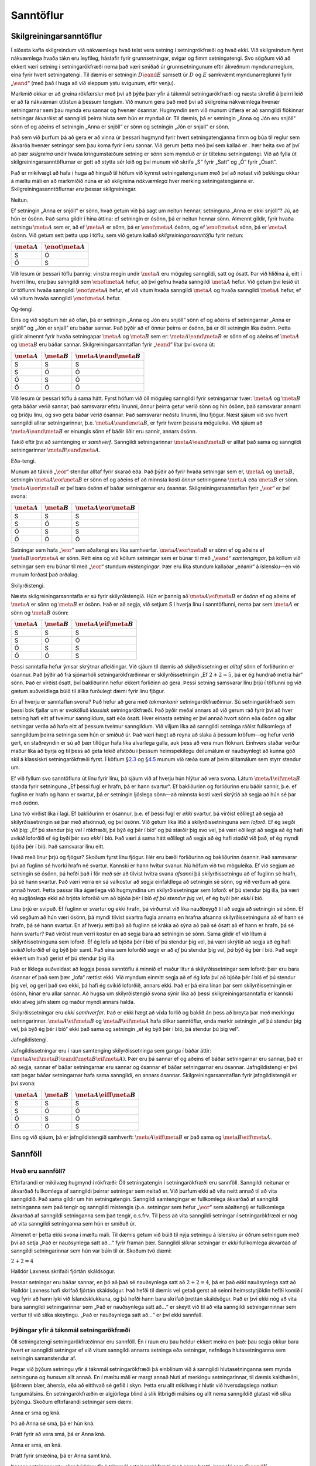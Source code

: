 .. _ch.TruthTables:

Sanntöflur
==========

.. _`s:CharacteristicTruthTables`:

Skilgreiningarsanntöflur
------------------------

Í síðasta kafla skilgreindum við nákvæmlega hvað telst vera setning í
setningrökfræði og hvað ekki. Við skilgreindum fyrst nákvæmlega hvaða
tákn eru leyfileg, hástafir fyrir grunnsetningar, svigar og fimm
setningatengi. Svo sögðum við að ekkert væri setning í setningarökfræði
nema það væri smíðað úr grunnsetningunum eftir ákveðnum myndunarreglum,
eina fyrir hvert setningatengi. Til dæmis er setningin :math:`D \eand E`
samsett úr :math:`D` og :math:`E` samkvæmt myndunarreglunni fyrir
„\ :math:`\eand`\ “ (með það í huga að við sleppum ystu svigunum, eftir
venju).

Markmið okkar er að greina rökfærslur með því að þýða þær yfir á táknmál
setningarökfræði og næsta skrefið á þeirri leið er að fá nákvæmari
útlistun á þessum tengjum. Við munum gera það með því að skilgreina
nákvæmlega hvenær setningarnar sem þau mynda eru sannar og hvenær
ósannar. Hugmyndin sem við munum útfæra er að sanngildi flókinnar
setningar ákvarðist af sanngildi þeirra hluta sem hún er mynduð úr. Til
dæmis, þá er setningin „Anna og Jón eru snjöll“ sönn ef og aðeins ef
setningin „Anna er snjöll“ er sönn og setningin „Jón er snjall“ er sönn.

Það sem við þurfum þá að gera er að vinna úr þessari hugmynd fyrir hvert
setningatengjanna fimm og búa til reglur sem ákvarða hvenær setningar
sem þau koma fyrir í eru sannar. Við gerum þetta með því sem kallað er .
Þær heita svo af því að þær *skilgreina* undir hvaða kringumstæðum
setning er sönn sem mynduð er úr tilteknu setningatengi. Við að fylla út
skilgreiningarsanntöflurnar er gott að stytta sér leið og því munum við
skrifa „S“ fyrir „Satt“ og „Ó“ fyrir „Ósatt“.

Það er mikilvægt að hafa í huga að hingað til höfum við kynnst
setningatengjunum með því að notast við þekkingu okkar á mæltu máli en
að markmiðið núna er að skilgreina *nákvæmlega* hver merking
setningatengjanna er. Skilgreiningasanntöflurnar *eru* þessar
skilgreiningar.

Neitun.
       

Ef setningin „Anna er snjöll“ er sönn, hvað getum við þá sagt um neitun
hennar, setninguna „Anna er ekki snjöll“? Jú, að hún er ósönn. Það sama
gildir í hina áttina: ef setningin er ósönn, þá er neitun hennar sönn.
Almennt gildir, fyrir hvaða setningu :math:`\meta{A}` sem er, að ef
:math:`\meta{A}` er sönn, þá er :math:`\enot \meta{A}` ósönn, og ef
:math:`\enot \meta{A}` sönn, þá er :math:`\meta{A}` ósönn. Við getum
sett þetta upp í töflu, sem við getum kallað *skilgreiningarsanntöflu*
fyrir neitun:

.. container:: center

   ================ =====================
   :math:`\meta{A}` :math:`\enot\meta{A}`
   ================ =====================
   S                Ó
   Ó                S
   ================ =====================

Við lesum úr þessari töflu þannig: vinstra megin undir :math:`\meta{A}`
eru möguleg sanngildi, satt og ósatt. Þar við hliðina á, eitt í hverri
línu, eru þau sanngildi sem :math:`\enot \meta{A}` hefur, að því gefnu
hvaða sanngildi :math:`\meta{A}` hefur. Við getum því lesið út úr
töflunni hvaða sanngildi :math:`\enot \meta{A}` hefur, ef við vitum
hvaða sanngildi :math:`\meta{A}` og hvaða sanngildi :math:`\meta{A}`
hefur, ef við vitum hvaða sanngildi :math:`\enot \meta{A}` hefur.

Og-tengi.
         

Eins og við sögðum hér að ofan, þá er setningin „Anna og Jón eru snjöll“
sönn ef og aðeins ef setningarnar „Anna er snjöll“ og „Jón er snjall“
eru báðar sannar. Það þýðir að ef önnur þeirra er ósönn, þá er öll
setningin líka ósönn. Þetta gildir almennt fyrir hvaða setningapar
:math:`\meta{A}` og :math:`\meta{B}` sem er:
:math:`\meta{A} \eand \meta{B}` er sönn ef og aðeins ef :math:`\meta{A}`
og :math:`\meta{B}` eru báðar sannar. Skilgreiningarsanntaflan fyrir
„\ :math:`\eand`\ “ lítur því svona út:

.. container:: center

   ================ ================ =============================
   :math:`\meta{A}` :math:`\meta{B}` :math:`\meta{A}\eand\meta{B}`
   ================ ================ =============================
   S                S                S
   S                Ó                Ó
   Ó                S                Ó
   Ó                Ó                Ó
   ================ ================ =============================

Við lesum úr þessari töflu á sama hátt. Fyrst höfum við öll möguleg
sanngildi fyrir setningarnar tvær: :math:`\meta{A}` og :math:`\meta{B}`
geta báðar verið sannar, það samsvarar efstu línunni, önnur þeirra getur
verið sönn og hin ósönn, það samsvarar annarri og þriðju línu, og svo
geta báðar verið ósannar. Það samsvarar neðstu línunni, línu fjögur.
Næst sjáum við svo hvert sanngildi allrar setningarinnar,
þ.e. :math:`\meta{A} \eand \meta{B}`, er fyrir hvern þessara möguleika.
Við sjáum að :math:`\meta{A} \eand \meta{B}` er einungis sönn ef báðir
liðir eru sannir, annars ósönn.

Takið eftir því að samtenging er *samhverf*. Sanngildi setningarinnar
:math:`\meta{A} \eand \meta{B}` er alltaf það sama og sanngildi
setningarinnar :math:`\meta{B} \eand \meta{A}`.

Eða-tengi.
          

Munum að táknið „\ :math:`\eor`\ “ stendur alltaf fyrir skarað eða. Það
þýðir að fyrir hvaða setningar sem er, :math:`\meta{A}` og
:math:`\meta{B}`, setningin :math:`\meta{A} \eor \meta{B}` er sönn ef og
aðeins ef að minnsta kosti *önnur* setninganna :math:`\meta{A}` eða
:math:`\meta{B}` er sönn. :math:`\meta{A} \eor \meta{B}` er því bara
ósönn ef báðar setningarnar eru ósannar. Skilgreiningarsanntaflan fyrir
„\ :math:`\eor`\ “ er því svona:

.. container:: center

   ================ ================ ============================
   :math:`\meta{A}` :math:`\meta{B}` :math:`\meta{A}\eor\meta{B}`
   ================ ================ ============================
   S                S                S
   S                Ó                S
   Ó                S                S
   Ó                Ó                Ó
   ================ ================ ============================

Setningar sem hafa „\ :math:`\eor`\ “ sem aðaltengi eru líka samhverfar.
:math:`\meta{A} \eor \meta{B}` er sönn ef og aðeins ef
:math:`\meta{B} \eor \meta{A}` er sönn. Rétt eins og við köllum
setningar sem er búnar til með „\ :math:`\eand`\ “ *samtengingar*, þá
köllum við setningar sem eru búnar til með „\ :math:`\eor`\ “ stundum
*mistengingar*. Þær eru líka stundum kallaðar „eðanir“ á íslensku—en við
munum forðast það orðalag.

Skilyrðistengi.
               

Næsta skilgreiningarsanntafla er sú fyrir skilyrðistengið. Hún er þannig
að :math:`\meta{A} \eif \meta{B}` er *ósönn* ef og aðeins ef
:math:`\meta{A}` er sönn og :math:`\meta{B}` er ósönn. Það er að segja,
við setjum S í hverja línu í sanntöflunni, nema þar sem :math:`\meta{A}`
er sönn og :math:`\meta{B}` ósönn:

.. container:: center

   ================ ================ ============================
   :math:`\meta{A}` :math:`\meta{B}` :math:`\meta{A}\eif\meta{B}`
   ================ ================ ============================
   S                S                S
   S                Ó                Ó
   Ó                S                S
   Ó                Ó                S
   ================ ================ ============================

Þessi sanntafla hefur ýmsar skrýtnar afleiðingar. Við sjáum til dæmis að
skilyrðissetning er *alltaf* sönn ef forliðurinn er ósannur. Það þýðir
að frá sjónarhóli setningarökfræðinnar er skilyrðissetningin „Ef
:math:`2+2=5`, þá er ég hundrað metra hár“ sönn. Það er virðist ósatt,
því bakliðurinn hefur ekkert forliðinn að gera. Þessi setning samsvarar
línu þrjú í töflunni og við gætum auðveldlega búið til álíka furðulegt
dæmi fyrir línu fjögur.

En af hverju er sanntaflan svona? Það hefur að gera með *takmarkanir*
setningarökfræðinnar. Sú setningarökfræði sem þessi bók fjallar um er
svokölluð *klassísk* setningarökfræði. Það þýðir meðal annars að við
gerum ráð fyrir því að hver setning hafi eitt af tveimur sanngildum,
satt eða ósatt. Hver einasta setning er því annað hvort sönn eða ósönn
og allar setningar verða að hafa eitt af þessum tveimur sanngildum. Við
viljum líka að sanngildi setninga ráðist fullkomlega af sanngildum
þeirra setninga sem hún er smíðuð úr. Það væri hægt að reyna að slaka á
þessum kröfum—og hefur verið gert, en staðreyndin er sú að þær tillögur
hafa líka alvarlega galla, auk þess að vera mun flóknari. Einhvers
staðar verður maður líka að byrja og til þess að geta tekið afstöðu í
þessum heimspekilegu deilumálum er nauðsynlegt að kunna góð skil á
klassískri setningarökfræði fyrst. Í köflum
§\ `2.3 <#s:IndicativeSubjunctive>`__ og
§\ `4.5 <#s:ParadoxesOfMaterialConditional>`__ munum við ræða sum af
þeim álitamálum sem styrr stendur um.

Ef við fyllum svo sanntöfluna út línu fyrir línu, þá sjáum við af hverju
hún hlýtur að vera svona. Látum :math:`\meta{A} \eif \meta{B}` standa
fyrir setninguna „Ef þessi fugl er hrafn, þá er hann svartur“. Ef
bakliðurinn og forliðurinn eru báðir sannir, þ.e. ef fuglinn er hrafn og
hann er svartur, þá er setningin ljóslega sönn—að minnsta kosti væri
skrýtið að segja að hún sé þar með *ósönn*.

Lína tvö virðist líka í lagi. Ef bakliðurinn er ósannur, þ.e. ef þessi
fugl er *ekki* svartur, þá virðist eðlilegt að segja að
skilyrðissetningin sé þar með afsönnuð, og því ósönn. Við getum líka
litið á skilyrðissetninguna sem *loforð*. Ef ég segði við þig: „Ef þú
stendur þig vel í rökfræði, þá býð ég þér í bíó“ og þú stæðir þig svo
vel, þá væri eðlilegt að segja að ég hafi *svikið* loforðið ef ég byði
þér svo *ekki* í bíó. Það væri á sama hátt eðlilegt að segja að ég hafi
*staðið* við það, ef ég myndi bjóða þér í bíó. Það samsvarar línu eitt.

Hvað með línur þrjú og fjögur? Skoðum fyrst línu fjögur. Hér eru bæði
forliðurinn og bakliðurinn ósannir. Það samsvarar því að fuglinn sé
hvorki hrafn né svartur. Kannski er hann hvítur svanur. Nú höfum við tvo
möguleika. Ef við segjum að setningin sé ósönn, þá hefði það í för með
sér að tilvist hvítra svana *afsanni* þá skilyrðissetningu að ef fuglinn
sé hrafn, þá sé hann svartur. Það væri verra en sá valkostur að segja
einfaldlega að setningin sé sönn, og við verðum að gera annað hvort.
Þetta passar líka ágætlega við hugmyndina um skilyrðissetningar sem
loforð: ef þú stendur þig illa, þá væri ég augljóslega ekki að brjóta
loforðið um að bjóða þér í bíó *ef þú stendur þig vel*, ef ég byði þér
*ekki* í bíó.

Lína þrjú er svipuð. Ef fuglinn er svartur og ekki hrafn, þá virðumst
við líka nauðbeygð til að segja að setningin sé sönn. Ef við segðum að
hún væri ósönn, þá myndi tilvist svartra fugla annarra en hrafna afsanna
skilyrðissetninguna að ef hann sé hrafn, þá sé hann svartur. En af
hverju ætti það að fuglinn sé kráka að sýna að það sé ósatt að ef hann
er hrafn, þá sé hann svartur? Það virðist mun verri kostur en að segja
bara að setningin sé sönn. Sama gildir ef við lítum á
skilyrðissetninguna sem loforð. Ef ég lofa að bjóða þér í bíó ef þú
stendur þig vel, þá væri skrýtið að segja að ég hafi *svikið* loforðið
ef ég býð þér samt. Það eina sem loforðið segir er að *ef* þú stendur
þig vel, *þá* býð ég þér í bíó. Það segir ekkert um hvað gerist ef þú
stendur þig illa.

Það er líklega auðveldast að leggja þessa sanntöflu á minnið ef maður
lítur á skilyrðissetningar sem loforð: þær eru bara ósannar ef það sem
þær „lofa“ rættist ekki. Við myndum einmitt segja að ef ég lofa því að
bjóða þér í bíó ef þú stendur þig vel, og geri það svo ekki, þá hafi ég
svikið loforðið, annars ekki. Það er þá eina línan þar sem
skilyrðissetningin er ósönn, hinar eru allar sannar. Að hugsa um
skilyrðistengið svona sýnir líka að þessi skilgreiningarsanntafla er
kannski ekki alveg jafn slæm og maður myndi annars halda.

Skilyrðissetningar eru *ekki samhverfar*. Það er ekki hægt að víxla
forlið og baklið án þess að breyta þar með merkingu setningarinnar.
:math:`\meta{A} \eif \meta{B}` og :math:`\meta{B} \eif \meta{A}` hafa
ólíkar sanntöflur, enda merkir setningin „ef þú stendur þig vel, þá býð
ég þér í bíó“ ekki það sama og setningin „ef ég býð þér í bíó, þá
stendur þú þig vel“.

Jafngildistengi.
                

Jafngildissetningar eru í raun samtenging skilyrðissetninga sem ganga í
báðar áttir:
:math:`(\meta{A} \eif \meta{B}) \eand (\meta{B} \eif \meta{A})`. Þær eru
þá sannar ef og aðeins ef báðar setningarnar eru sannar, það er að
segja, sannar ef báðar setningarnar eru sannar og ósannar ef báðar
setningarnar eru ósannar. Jafngildistengi er því satt þegar báðar
setningarnar hafa sama sanngildi, en annars ósannar.
Skilgreiningarsanntaflan fyrir jafngildistengið er því svona:

.. container:: center

   ================ ================ =============================
   :math:`\meta{A}` :math:`\meta{B}` :math:`\meta{A}\eiff\meta{B}`
   ================ ================ =============================
   S                S                S
   S                Ó                Ó
   Ó                S                Ó
   Ó                Ó                S
   ================ ================ =============================

Eins og við sjáum, þá er jafngildistengið samhverft:
:math:`\meta{A} \eiff \meta{B}` er það sama og
:math:`\meta{B}  \eiff \meta{A}`.

.. _`s:TruthFunctionality`:

Sannföll
--------

Hvað eru sannföll?
~~~~~~~~~~~~~~~~~~

Eftirfarandi er mikilvæg hugmynd í rökfræði: Öll setningatengin í
setningarökfræði eru sannföll. Sanngildi neitunar er ákvarðað
fullkomlega af sanngildi þeirrar setningar sem neitað er. Við þurfum
ekki að vita neitt annað til að vita sanngildið. Það sama gildir um hin
setningatengin. Sanngildi samtengingar er fullkomlega ákvarðað af
sanngildi setninganna sem það tengir og sanngildi mistengis
(þ.e. setningar sem hefur „\ :math:`\eor`\ “ sem aðaltengi) er
fullkomlega ákvarðað af sanngildi setninganna sem það tengir, o.s.frv.
Til þess að vita sanngildi setningar í setningarökfræði er nóg að vita
sanngildi setninganna sem hún er smíðuð úr.

Almennt er þetta ekki svona í mæltu máli. Til dæmis getum við búið til
nýja setningu á íslensku úr öðrum setningum með því að setja „Það er
nauðsynlega satt að…“ fyrir framan þær. Sanngildi slíkrar setningar er
*ekki* fullkomlega ákvarðað af sanngildi setningarinnar sem hún var búin
til úr. Skoðum tvö dæmi:

.. container:: earg

   :math:`2 + 2 = 4`

   Halldór Laxness skrifaði fjórtán skáldsögur.

Þessar setningar eru báðar sannar, en þó að það sé nauðsynlega satt að
:math:`2 + 2 = 4`, þá er það *ekki* nauðsynlega satt að Halldór Laxness
hafi skrifað fjórtán skáldsögur. Það hefði til dæmis vel getað gerst að
seinni heimsstyrjöldin hefði komið í veg fyrir að hann lyki við
Íslandsklukkuna, og þá hefði hann bara skrifað þrettán skáldsögur. Það
er því ekki nóg að vita bara sanngildi setningarinnar sem „Það er
nauðsynlega satt að…“ er skeytt við til að vita sanngildi
setningarninnar sem verður til við slíka skeytingu. „Það er nauðsynlega
satt að…“ er því ekki sannfall.

Þýðingar yfir á táknmál setningarökfræði
~~~~~~~~~~~~~~~~~~~~~~~~~~~~~~~~~~~~~~~~

Öll setningatengi setningarökfræðinnar eru sannföll. En í raun eru þau
heldur ekkert meira en það: þau segja okkur bara hvert er sanngildi
setningar ef við vitum sanngildi annarra setninga eða setningar,
nefnilega hlutasetninganna sem setningin samanstendur af.

Þegar við þýðum setningu yfir á táknmál setningarökfræði þá einblínum
við á sanngildi hlutasetninganna sem mynda setninguna og *hunsum* allt
annað. En í mæltu máli er margt annað hluti af merkingu setningarinnar,
til dæmis kaldhæðni, ljóðrænn blær, áhersla, eða að eitthvað sé gefið í
skyn. Þetta eru allt mikilvægir hlutir við hversdagslega notkun
tungumálsins. En setningarökfræðin er algjörlega blind á slík litbrigði
málsins og allt nema sanngildið glatast við slíka þýðingu. Skoðum
eftirfarandi setningar sem dæmi:

.. container:: earg

   Anna er smá og kná.

   Þó að Anna sé smá, þá er hún kná.

   Þrátt fyrir að vera smá, þá er Anna kná.

   Anna er smá, en kná.

   Þrátt fyrir smæðina, þá er Anna samt kná.

Þessar setningar yrðu allar þýddar yfir á táknmál setningarökfræði með
sama hætti, kannski sem :math:`S \eand K`.

Það er því mikilvægt að taka allt tal um „þýðingar“ yfir á táknmál
setningarökfræði ekki of hátíðlega. Almennt segjum við að góð þýðing sé
sú sem fangar sem flest blæbrigði og hughrif þess sem þýtt er, en
táknmál setningarökfræði er ekki í stakk búið til þess. Það eina sem
skiptir okkur máli er sanngildið.

Þetta hefur áhrif á það hvernig best er að skilja þýðingarlykla. Tökum
sem dæmi:

.. container:: ekey

   Anna er smá.

   Anna er kná.

Þegar við segjum að við notum þennan þýðingarlykil til að *þýða*
setningu yfir á táknmál setningarökfræði, þá ættum við ekki að skilja
það sem svo að *merking* setningastafanna sé sú sama og merking
setninganna. Það sem við erum að gera er að segja að *sanngildi*
setningastafanna eigi að vera það sama og sanngildi setninganna sem þeir
þýða. Með þessum þýðingarlykli erum við því að segja að grunnsetningin
:math:`S` eigi að vera sönn ef Anna er smá, og ósönn annars, og að
grunnsetningin :math:`K` eigi að vera sönn ef Anna er kná, og ósönn
annars.

.. _`s:IndicativeSubjunctive`:

Framsöguháttur og viðtengingarháttur
~~~~~~~~~~~~~~~~~~~~~~~~~~~~~~~~~~~~

Til að hnykkja enn frekar á því að setningarökfræðin fáist aðeins við
sannföll, ætla ég að segja nokkur orð í viðbót um skilyrðissetningar.
Þegar ég kynnti skilgreiningarsanntöfluna fyrir skilyrðistengið til
sögunnar, þá reyndi ég að sýna fram á að sanntaflan væri í raun og veru
vel valin. Ég ætla að byrja á því að fara yfir eitt dæmi til viðbótar.
Dæmið er tekið frá Dorothy Edgington. [1]_

Segjum að Kristín vinkona mín hafi teiknað nokkur form á blað og litað
sum þeirra. Ég hef ekki séð neitt þeirra, en segi samt:

   Ef nokkurt form er grátt, þá er það form líka hringlaga.

Það vill svo til að Kristín hefur teiknað eftirfarandi form:

.. container:: center

Núna er það sem ég sagði ljóslega satt. Form C og D eru ekki grá, og
geta því varla verið *mótdæmi* við þá fullyrðingu að ef eitthvað sé
grátt, þá sé það hringlaga. A *er* grátt, en svo vill til að það er líka
hringlaga. Kristín getur því ekki bent á nein dæmi sem ganga gegn því
sem ég sagði og því liggur beinast við að segja að það sem ég sagði hafi
verið satt. Það þýðir líka að eftirfarandi setningar eru líka sannar:

.. container:: ebullet

   Ef A er grátt, þá er það hringlaga (sannur forliður, sannur bakliður)

   Ef C er grátt, þá er það hringlaga (ósannur forliður, sannur
   bakliður)

   Ef D er grátt, þá er það hringlaga (ósannur forliður, ósannur
   bakliður)

Segjum svo að Kristín teikni eitt form í viðbót, svona:

.. container:: center

Núna er það sem ég sagði ósatt, að ef form er grátt, þá er það
hringlaga. Eftirfarandi fullyrðing er því líka ósönn:

.. container:: ebullet

   Ef B er grátt, þá er það hringlaga (sannur forliður, ósannur
   bakliður)

Við munum að öll setningatengi í setningarökfræði eiga að vera sannföll.
Það þýðir að ekkert nema sanngildi for- og bakliðar ákvarðar sanngildi
skilyrðissetningarinnar sem þeir mynda. Við getum því séð af þessum
fjórum dæmum hver skilgreiningarsanntafla skilyrðistengisins hlýtur að
vera, enda eru þetta allir möguleikarnir, einn fyrir hverja línu í
sanntöflunni.

Þetta dæmi sýnir, með öðrum orðum, að setningatengið „\ :math:`\eif`\ “
sem við skilgreindum hér að ofan með skilgreiningarsanntöflu hefði ekki
getað verið öðruvísi. Þetta setningatengi er *besta skilyrðistengið sem
setningarökfræðin hefur upp á að bjóða*. En hversu vel virkar það sem
þýðing á skilyrðissetningum sem við notum í mæltu máli? Skoðum tvö dæmi:

.. container:: earg

   Ef Halla Tómasdóttir hefði farið með sigur af hólmi í
   forsetakosningunum árið 2016, þá hefði hún orðið önnur konan til að
   gegna embætti forseta.

   Ef Halla Tómasdóttir hefði farið með sigur af hólmi í
   forsetakosningunum árið 2016, þá hefði hún breyst í snjókarl.

Setning `[brownwins1] <#brownwins1>`__ er sönn; setning
`[brownwins2] <#brownwins2>`__ er ósönn. En báðar setninganna hafa
ósanna forliði og ósanna bakliði (Halla Tómasdóttir vann ekki; hún varð
ekki önnur konan til að gegna embætti forseta; og við ættum að geta
slegið því föstu að hún hefði ekki breyst í snjókarl ef svo hefði
verið). Það sýnir að sanngildi `[brownwins2] <#brownwins2>`__ í heild er
ekki fullkomlega ákvarðað af sanngildum hlutasetninganna.

Það sem skiptir mestu máli hér er að setningar
`[brownwins1] <#brownwins1>`__ og `[brownwins2] <#brownwins2>`__ eru í
*viðtengingarhætti*, fremur en *framsöguhætti*. Þegar við setjum fram
þessa hugsun, um hvað hefði gerst ef Halla Tómasdóttir hefði fengið
flest atkvæði í kosningunum, þá erum við að ímynda okkur eitthvað sem
gerðist ekki og svo ímynda okkur eitthvað annað sem *hefði* þá líka
gerst. Slíkt ræður „\ :math:`\eif`\ “ einfaldlega ekki við.

Við munum segja meira um vandkvæðin sem eru bundin skilyrðissetningum í
§\ `4.5 <#s:ParadoxesOfMaterialConditional>`__. Þangað til, þá verðum
við að sætta okkur við að „\ :math:`\eif`\ “ er eina mögulega sannfallið
sem gegnt getur hlutverki skilyrðistengis í setningarökfræði, en á sama
tíma að til séu setningar í mæltu máli sem ekki er hægt að þýða með því
að nota það. Setningarökfræðin er að þessu leyti takmörkuð og við getum
því ekki hugsunarlaust gert ráð fyrir því að allar setningar sem verða á
vegi okkar sé hægt að þýða yfir á táknmál hennar, svo vel sé.

.. _`s:CompleteTruthTables`:

Fullar sanntöflur
-----------------

Hingað til höfum við notað þýðingarlykla til að tiltaka sanngildi
setninga í setningarökfræði *óbeint*. Með því að láta grunnsetninguna
„\ :math:`A`\ “ standa til dæmis fyrir setninguna „Almannagjá er á
Þingvöllum“ þá höfum við þar með sagt að grunnsetningin „\ :math:`A`\ “
eigi að vera sönn ef og aðeins ef Almannagjá er á Þingvöllum. Almannagjá
*er* á Þingvöllum, svo grunnsetningin „\ :math:`A`\ “ er sönn samkvæmt
þessum þýðingarlykli. En við getum líka tiltekið sanngildi grunnsetninga
*beint*. Við getum ákveðið, ef við viljum, að grunnsetningin
„\ :math:`A`\ “ sé sönn án þess að blanda þýðingarlyklum í málið, ef
þess er ekki þörf (nú eða að hún sé ósönn, ef það hentar okkur betur).
Við getum *úthlutað* grunnsetningum sanngildum að vild.

Ef við ákveðum tiltekin sanngildi fyrir *allar* grunnsetningar í
setningu, þá köllum við slíka úthlutun *sanngildadrefingu*:

Í þessu liggur styrkur sanntafla. Hver einasta lína í fullri sanntöflu
stendur fyrir mögulega sanngildadreifingu og því stendur sanntaflan
sjálf fyrir allar mögulegar sanngildadreifingar. Við getum því notað
sanntöflur til að reikna út sanngildi samsettra setninga fyrir allar
mögulegar sanngildadreifingar. En þetta má kannski best sjá með dæmi.

Dæmi um sanntöflu
~~~~~~~~~~~~~~~~~

Tökum setninguna :math:`(H\eand I)\eif H` sem dæmi. Hægt er að úthluta
sanngildunum „satt“ og „ósatt“ á þessar grunnsetningar á fjóra vegu:
„\ :math:`H`\ “ og „\ :math:`I`\ “ geta báðar verið sannar, önnur þeirra
getur verið ósönn eða þær geta báðar verið ósannar. Það eru því fjórar
mögulegar sanngildadreifingar fyrir þessar tvær grunnsetningar. Við
getum táknað þær svona:

.. container:: center

   .. container:: tabular

      | c c|d e e e f
        :math:`H`\ &\ :math:`I`\ &\ :math:`(H`\ &&\ :math:`I)`\ &&\ :math:`H`
      | S & S
      | S & Ó
      | Ó & S
      | Ó & Ó

Til þess að reikna út sanngildi samsettu setningarinnar
:math:`(H \eand I) \eif H`, þá byrjum við á því að afrita sanngildin úr
dálkinum vinstra megin fyrir hvern setningarstaf og skrifum þau beint
fyrir neðan þann staf í samsettu setningunni hægra megin:

.. container:: center

   .. container:: tabular

      | c c|d e e e f
        :math:`H`\ &\ :math:`I`\ &\ :math:`(H`\ &&\ :math:`I)`\ &&\ :math:`H`
      | S & S & S & & S & & S
      | S & Ó & S & & Ó & & S
      | Ó & S & Ó & & S & & Ó
      | Ó & Ó & Ó & & Ó & & Ó

Skoðum núna hlutasetninguna :math:`(H\eand I)`. Þetta er samtenging á
forminu :math:`\meta{A} \eand \meta{B}` þar sem :math:`H` hefur hlutverk
:math:`\meta{A}` og :math:`I` hefur hlutverk :math:`\meta{B}`.
Skilgreiningasanntaflan fyrir „\ :math:`\eand`\ “ segir okkur nákvæmlega
hvenær *hvaða* setning sem er á þessu formi er sönn og hvenær ósönn,
sama hvað :math:`\meta{A}` og :math:`\meta{B}` eru. Samkvæmt henni er
samtenging sönn ef og aðeins ef báðir liðir hennar eru sannir. Í þessu
tilfelli eru liðirnir grunnsetningarnar :math:`H` og :math:`I`. Við
sjáum að þær eru bara sannar á fyrstu línu sanntöflunnar. Þá getum við
skrifað niður sanngildi samtengingar þeirra, :math:`(H\eand I)`, á öllum
fjórum línum sanntöflunnar.

.. container:: center

   .. container:: tabular

      | c c|d e e e f & & :math:`\meta{A}` & & :math:`\meta{B}` & &
      | :math:`H`\ &\ :math:`I`\ &\ :math:`(H`\ &&\ :math:`I)`\ &&\ :math:`H`
      | S & S & S & S & S & & S
      | S & Ó & S & Ó & Ó & & S
      | Ó & S & Ó & Ó & S & & Ó
      | Ó & Ó & Ó & Ó & Ó & & Ó

Nú erum við búin að fylla út hluta sanntöflunnar. Munum að setningin sem
við erum að skoða er setning sem hefur „\ :math:`\eif`\ “ sem aðaltengi,
:math:`\meta{A} \eif \meta{B}`, þar sem :math:`(H \eand I)` hefur
hlutverk :math:`\meta{A}` og :math:`H` hefur hlutverk :math:`\meta{B}`.
Við vitum með því að skoða skilgreiningartöfluna fyrir skilyrðistengið
að skilyrðissetning er sönn þegar forliðurinn er ósannur. Því getum við
skrifað „S“ í línu tvö, þrjú og fjögur undir tákninu fyrir
skilyrðistengið, „\ :math:`\eif`\ “, ( en forliðurinn er ósannur í öllum
þessum línum). Þá er eftir lína eitt, og ef við kíkjum á
skilgreiningarsanntöfluna fyrir skilyrðistengið, þá sjáum við að þar
ættum við líka að setja „S“, enda eru báðar setningarnar sannar þar og
þá er heildin líka sönn, samkvæmt töflunni.

Þá fáum við:

.. container:: center

   .. container:: tabular

      | c c\| d e e e f & & & :math:`\meta{A}` & &&\ :math:`\meta{B}`
      | :math:`H`\ &\ :math:`I`\ &\ :math:`(H`\ &&\ :math:`I)`\ &&\ :math:`H`
      | S & S & & S & &S & S
      | S & Ó & & Ó & &S & S
      | Ó & S & & Ó & &S & Ó
      | Ó & Ó & & Ó & &S & Ó

Skilyrðistengið (:math:`„\eif“`) er aðaltengi setningarinnar. Dálkurinn
undir skilyrðistenginu sýnir okkur því að setningin
:math:`(H \eand I)\eif H` er alltaf sönn, sama hvaða sanngildi :math:`H`
og :math:`I` hafa. Grunnsetningarnar geta verið sannar eða ósannar, í
hvaða samsetningu sem er, og samsetta setningin verður alltaf sönn.
Þetta þýðir að það skiptir ekki máli hvernig við úhlutum sanngildum á
grunnsetningarnar, setningin :math:`(H \eand I)\eif H` er alltaf sönn.
Við segjum þá að hún sé sönn fyrir allar mögulegar sanngildadreifingar.

Í dæminu hér að ofan skrifaði ég ekki hvert einasta sanngildi undir
hverju einasta setningatengi. Það var til þess að auðveldara væri að
lesa töfluna og sjá hvert aðaltengið er og hvaða sanngildi liggja undir
því. En þegar maður skrifar út sanntöflur með blaði og penna, þá er ekki
mjög praktískt að stroka út sanngildi sem maður hefur áður skrifað eða
að skrifa út nýja töflu fyrir hvert skref. Það er því líka hægt að
skrifa töfluna svona:

.. container:: center

   .. container:: tabular

      | c c\| d e e e f
        :math:`H`\ &\ :math:`I`\ &\ :math:`(H`\ &&\ :math:`I)`\ &&\ :math:`H`
      | S & S & S & S & S & & S
      | S & Ó & S & Ó & Ó & & S
      | Ó & S & Ó & Ó & S & & Ó
      | Ó & Ó & Ó & Ó & Ó & & Ó

Sá dálkur sem mestu máli skiptir—og hinir eru bara notaðir til að reikna
út—er sá sem er undir *aðaltengi* setningarinnar. Hann segir okkur hvert
sanngildi setningarinnar í heild er, og þess vegna er hann feitletraður
hér. Þegar maður handskrifar svona töflu er oft gott að gera eitthvað
svipað, t.d. með að strika undir dálkinn, eða eitthvað slíkt.

Að fylla út sanntöflur
~~~~~~~~~~~~~~~~~~~~~~

hefur eina línu fyrir hverja mögulega sanngildadreifingu
grunnsetninganna, þ.e. eina línu fyrir hverja úthlutun á sanngildunum
„satt“ og „ósatt“ á grunnsetningarnar. Hver lína stendur því fyrir eina
mögulega sanngildadreifingu og full tafla hefur eina línu fyrir hverja
mögulega dreifingu.

Stærð sanntöflunnar ræðst því af fjölda grunnsetninga í setningunni sem
verið er að skoða. Ef setning inniheldur einungis eina grunnsetningu, þá
þarf tvær línur, rétt eins og í skilgreiningarsanntöflunni fyrir neitun.
Það skiptir engu þó að sami stafurinn sé endurtekinn oft, til dæmis í
setningunni :math:`[(C\eiff C) \eif C] \eand \enot(C \eif C)`. Full
tafla fyrir þessa setningu er bara tvær línur, því það eru bara tvær
mögulegar sanngildadreifingar: :math:`C` getur verið sönn eða ósönn.
Full sanntafla fyrir þessa setningu lítur svona út:

.. container:: center

   .. container:: tabular

      | c\| d e e e e e e e e e e e e e e f
        :math:`C`\ &\ :math:`[(`\ &\ :math:`C`\ &&\ :math:`C`\ &\ :math:`)`\ &&\ :math:`C`\ &\ :math:`]`\ &&&\ :math:`(`\ &\ :math:`C`\ &&\ :math:`C`\ &\ :math:`)`
      | S & & S & S & S & & S & S & && Ó& & S & S & S &
      | Ó & & Ó & S & Ó & & Ó & Ó & && Ó& & Ó & S & Ó &

Ef við skoðum dálkinn undir aðaltengi setningarinnar (sá feitletraði),
þá sjáum við að setningin er ósönn í báðum línum. Setningin er því
ósönn, sama hvort :math:`C` er sönn eða ekki. Hún er ósönn fyrir allar
sanngildadreifingar.

Full sanntafla fyrir setningu sem samanstendur af tveimur grunnsetningum
er fjórar línur, rétt eins og skilgreiningasanntöflurnar fyrir öll
setningatengin nema neitun, eða setninguna :math:`(H \eand I)\eif H`.

Full sanntafla fyrir setningu sem inniheldur þrjár grunnsetningar er
átta línur, t.d. þessi:

.. container:: center

   .. container:: tabular

      | c c c|d e e e f
        :math:`M`\ &\ :math:`N`\ &\ :math:`P`\ &\ :math:`M`\ &&\ :math:`(N`\ &&\ :math:`P)`
      | S & S & S & S & & S & S & S
      | S & S & Ó & S & & S & S & Ó
      | S & Ó & S & S & & Ó & S & S
      | S & Ó & Ó & S & & Ó & Ó & Ó
      | Ó & S & S & Ó & & S & S & S
      | Ó & S & Ó & Ó & & S & S & Ó
      | Ó & Ó & S & Ó & & Ó & S & S
      | Ó & Ó & Ó & Ó & & Ó & Ó & Ó

Þessi tafla sýnir að setningin :math:`M\eand(N\eor P)` getur verið hvort
tveggja, sönn og ósönn, allt eftir því hvaða sanngildi grunnsetningarnar
:math:`M`, :math:`N` og :math:`P` hafa.

Full sanntafla fyrir setningu sem er sett saman úr fjórum grunnsetningum
þarf svo 16 línur, sanntafla með fimm grunnsetningum 32 línur og
sanntafla með sex grunnsetningum þarf 64 línur. Almennt gildir að full
sanntafla með :math:`n` grunnsetningum er :math:`2^n` línur.

Til þess að fylla út sanntöflu er best að byrja á að fylla út sanngildin
fyrir grunnsetninguna sem er lengst til hægri. Það er dálkurinn undir
„\ :math:`P`\ “ hér að ofan. Þar er best að skrifa „S“ efst og svo „Ó“
og „S“ á víxl í línurnar fyrir neðan. Fyrir næstu grunnsetningu til
vinstri skrifar maður svo tvö „S“ efst, og svo tvö „Ó“ fyrir neðan,
o.s.frv. Almennt gildir að fyrir næstu grunnsetningu til vinstri við þá
sem maður var að fylla út, þá fyllir maður út tvöfalt fleiri „S“ í einu
og tvöfalt fleiri „Ó“. Ef þetta er gert rétt, þá mun sanntaflan hafa
allar mögulegar sanngildadreifingar.

*Síðasti dálkurinn sem við fyllum út er dálkurinn undir aðaltengi
setningarinnar. Því þurfum við að finna aðaltengið og setningarnar sem
það tengir saman og þar gildir það sama: síðasti dálkurinn sem við
fyllum út í þeim er dálkurinn undir aðaltenginu sem tengir þær saman,
o.s.frv. Við vinnum okkur því svona niður þangað til við komum að
grunnsetningunum og þannig getum við fyllt út töfluna*.

Við getum líka, ef við viljum, fyllt út sanntöflur þar sem metabreytur
hafa sama hlutverk og grunnsetningarnar. Til dæmis gætum við fyllt út
eftirfarandi sanntöflu, þar sem :math:`\meta{A}` stendur í stað
:math:`C`:

.. container:: center

   .. container:: tabular

      | c\| d e e e e e e e e e e e e e e f
        :math:`\meta{A}`\ &\ :math:`[(`\ &\ :math:`\meta{A}`\ &&\ :math:`\meta{A}`\ &\ :math:`)`\ &&\ :math:`\meta{A}`\ &\ :math:`]`\ &&&\ :math:`(`\ &\ :math:`\meta{A}`\ &&\ :math:`\meta{A}`\ &\ :math:`)`
      | S & & S & S & S & & S & S & && Ó& & S & S & S &
      | Ó & & Ó & S & Ó & & Ó & Ó & && Ó& & Ó & S & Ó &

Hún sýnir að allar setningar á þessu *formi* hljóta að vera ósannar.

.. _`s:MoreBracketingConventions`:

Fleiri svigavenjur
~~~~~~~~~~~~~~~~~~

Skoðum eftirfarandi tvær setningar:

.. math::

   \begin{aligned}
           ((A \eand B) \eand C)\\
           (A \eand (B \eand C))
       
   \end{aligned}

Þessar setningar hafa ekki sömu myndunarsögu. Sú fyrri er mynduð úr
:math:`(A \eand B)` og :math:`C`, en sú seinni úr :math:`A` og
:math:`(B \eand C)`. Þær hafa þrátt fyrir það báðar sömu sanntöflu. Það
skiptir því engu máli—frá sjónarhóli setningarökfræðinnar—hvora
setninguna við notum, því setningarökfræðin hefur bara áhuga á
sanngildum (sjá §\ `2 <#s:TruthFunctionality>`__). Við getum því sleppt
því að skrifa svigana, því þeir skipta ekki máli. Við getum því sparað
okkur örlítið ómak með því að skrifa:

.. math::

   \begin{aligned}
           A \eand B \eand C
       
   \end{aligned}

Þetta gildir almennt um setningar af þessu tagi: ef við höfum margar
samtengingar hver á eftir annarri, þá getum við sleppt innri svigunum
(en við vorum þegar búin að leyfa að sleppa þeim ytri hér að ofan í
§\ `[s:TFLSentences] <#s:TFLSentences>`__).

Það sama má segja um mistengingar, þ.e. margar setningar í röð tengdar
saman með „\ :math:`\eor`\ “. Þar sem eftirfarandi tvær setningar hafa
sömu sanntöflu:

.. math::

   \begin{aligned}
           ((A \eor B) \eor C)\\
           (A \eor (B \eor C))
       
   \end{aligned}

getum við einfaldlega skrifað:

.. math::

   \begin{aligned}
           A \eor B \eor C
       
   \end{aligned}

Við getum því líka sleppt innri svigum ef við höfum margar mistengingar
hver á eftir annarri. En við þurfum að fara *varlega*! Þessar tvær
setningar hafa *ólíkar* sanntöflur:

.. math::

   \begin{aligned}
           ((A \eif B) \eif C)\\
           (A \eif (B \eif C))
       
   \end{aligned}

Það þýðir að setningin:

.. math::

   \begin{aligned}
           A \eif B \eif C
       
   \end{aligned}

er tvíræð. Það er ekki ljóst hvort hún standi fyrir setninguna
:math:`((A \eif B) \eif C)` eða setninguna :math:`(A \eif (B \eif C))`.
Við getum því *ekki* sleppt svigum þegar um er að ræða
skilyrðissetningar. Sama gildir um setningar af þessu tagi:

.. math::

   \begin{aligned}
           ((A \eor B) \eand C)\\
           (A \eor (B \eand C))
       
   \end{aligned}

Þær hafa ólíkar sanntöflur. Ef við myndum þá skrifa:

.. math::

   \begin{aligned}
           A \eor B \eand C
       
   \end{aligned}

þá væri setningin líka tvíræð. *Við sleppum því aldrei innri svigum
þegar um er að ræða blandaðar setningar*. Við getum *bara* sleppt þessum
svigum þegar um er að ræða margar setningar í röð tengdar saman með
*og-tengjum* eða *eða-tengjum*. Aldrei annars.

Fyllið út sanntöflur fyrir eftirfarandi setningar:

.. container:: earg

   :math:`A \eif A`

   :math:`C \eif\enot C`

   :math:`(A \eiff B) \eiff \enot(A\eiff \enot B)`

   :math:`(A \eif B) \eor (B \eif A)`

   :math:`(A \eand B) \eif (B \eor A)`

   :math:`\enot(A \eor B) \eiff (\enot A \eand \enot B)`

   :math:`\bigl[(A\eand B) \eand\enot(A\eand B)\bigr] \eand C`

   :math:`[(A \eand B) \eand C] \eif B`

   :math:`\enot\bigl[(C\eor A) \eor B\bigr]`

Sýnið að nýju svigavenjurnar sem voru kynntar til sögunnar í
§\ `3.3 <#s:MoreBracketingConventions>`__ séu í lagi, þ.e. sýnið:

.. container:: earg

   að :math:`((A \eand B) \eand C)` og :math:`(A \eand (B \eand C))`
   hafi sömu sanntöflu,

   að :math:`((A \eor B) \eor C)` og :math:`(A \eor (B \eor C))` hafi
   sömu sanntöflu,

   að :math:`((A \eor B) \eand C)` og :math:`(A \eor (B \eand C))` hafi
   *ekki* sömu sanntöflu,

   að :math:`((A \eif B) \eif C)`\ “ og :math:`(A \eif (B \eif C))` hafi
   *ekki* sömu sanntöflu.

Sýnið líka að :

.. container:: earg

   :math:`((A \eiff B) \eiff C)` og :math:`(A \eiff (B \eiff C))` hafi
   sömu sanntöflu.

Ef þið viljið æfa ykkur frekar, þá er hægt að fylla út sanntöflur fyrir
setningarnar og rökfærslurnar sem komu fyrir í æfingum síðasta kafla.

.. _`s:semanticconcepts`:

Merkingarfræðileg hugtök
------------------------

Í þessum hluta höfum við talað um sanngildadreifingar og hvernig er hægt
að ákvarða sanngildi hvaða setningar sem er í setningarökfræði, sama
hvaða sanngildadreifingu við veljum fyrir grunnsetningarnar með
sanntöflum. Núna ætlum við að fjalla um skyld hugtök og sýna hvernig
hægt er að nota sanntöflur til hjálpa okkur við beitingu þeirra.

Við köllum þessi hugtök *merkingarfræðileg hugtök*. Það er að vissu
leyti óheppileg nafngift, því þessi hugtök hafa að gera með *sannleika*
og *gildi*. En þetta er það sem þau eru kölluð og því vissara að halda
sig við hefðina.

Klifanir og mótsagnir
~~~~~~~~~~~~~~~~~~~~~

Í §\ `[s:BasicNotions] <#s:BasicNotions>`__, fjölluðum við um
*nauðsynlega sannar* og *nauðsynlega ósannar* setningar. Þessi hugtök
eiga sér hliðstæðu í setningarökfræði. Hliðstæðu nauðsynlegra sannra
setninga í setningarökfræði köllum við *klifanir*: Við getum notað
sanntöflur til að ákvarða hvort setning sé klifun. Ef setningin er sönn
á hverri línu sanntöflu sinnar, þá er hún sönn fyrir allar
sanngildadreifingar, og þá er hún klifun. Ein af setningunum hér að ofan
í §\ `3 <#s:CompleteTruthTables>`__, :math:`(H \eand I) \eif H`, er
klifun. Hún er sönn, sama hvað. Annað dæmi um einfalda klifun er
:math:`P \eor \enot P`.

*Klifun* er þó ekki nema hliðstæða nauðynlegs sannleika. Sumar
fullyrðingar eru nauðsynlega sannar án þess þó að vera þýðanlegar yfir á
táknmál setningarökfræði. Dæmi um slíka setningu er :math:`2+2=4`. Hún
er nauðsynlega sönn, en þó getum við ekki þýtt hana yfir á táknmál
setningarökfræði. Það besta sem við getum gert er að þýða hana sem
grunnsetningu—og engar grunnsetningar eru klifanir. Ef hins vegar er
hægt að þýða setningu á mæltu máli yfir á táknmál setningarökfræði svo
vel sé, og sú setning er klifun, þá er setningin nauðynlega sönn.

Svipuð hliðstæða er til fyrir nauðsynlega ósannar setningar. Þær köllum
við *mótsagnir*:

Við getum líka notað sanntöflur til að ákvarða hvort setning sé mótsögn.
Ef setningin er ósönn á hverri línu sanntöflu sinnar, þá er hún ósönn
fyrir allar sanngildadreifingar, og þá er hún mótsögn. Ein af
setningunum hér að ofan í §\ `3 <#s:CompleteTruthTables>`__,
:math:`[(C\eiff C) \eif C] \eand \enot(C \eif C)`, er mótsögn. Hún er
ósönn, sama hvað. Dæmi um einfalda mótsögn er :math:`P \eand \enot P`.

Rökfræðilegt jafngildi
~~~~~~~~~~~~~~~~~~~~~~

Hér er annað gagnlegt hugtak:

Við höfum nú þegar nýtt okkur þetta hugtak, í
§\ `3.3 <#s:MoreBracketingConventions>`__: Við getum sleppt svigum í
:math:`(A \eand B) \eand C` og :math:`A \eand (B \eand C)` af því að
þessar setningar eru rökfræðilega jafngildar. Það er auðvelt að nota
sanntöflur til að ganga úr skugga um hvort setningar séu rökfræðilega
jafngildar. Skoðum dæmi um tvær setningar, :math:`\enot(P \eor Q)` og
:math:`\enot P \eand \enot Q`. Við fyllum út sanntöflu fyrir þessar tvær
setningar samtímis, svona:

.. container:: center

   .. container:: tabular

      | c c|d e e f \|d e e e f
        :math:`P`\ &\ :math:`Q`\ &&\ :math:`(P`\ &&\ :math:`Q)`\ &&\ :math:`P`\ &&&\ :math:`Q`
      | S & S & & S & S & S & Ó & S & & Ó & S
      | S & Ó & & S & S & Ó & Ó & S & & S & Ó
      | Ó & S & & Ó & S & S & S & Ó & & Ó & S
      | Ó & Ó & & Ó & Ó & Ó & S & Ó & & S & Ó

Við skoðum dálkana sem liggja undir aðaltengjum setninganna. Í fyrri
setningunni er aðaltengið neitun, en og-tengi í þeirri seinni. Við sjáum
að á fyrstu þremur línunum eru báðar setningarnar ósannar, en í þeirri
síðustu eru báðar sannar. Setningarnar eru því sannar fyrir sömu
sanngildadreifingar og eru þar af leiðandi rökfræðilega jafngildar.

Rökfræðileg samkvæmni
~~~~~~~~~~~~~~~~~~~~~

Í §\ `[s:BasicNotions] <#s:BasicNotions>`__ hér að ofan sögðum við að
setningar væru *samrýmanlegar* ef og aðeins ef það er mögulegt fyrir þær
að vera allar sannar samtímis. Við höfum líka hliðstæðu við það í
setningarökfræði: Á sama hátt segjum við að setningar séu eff ekki er
til sanngildadreifing þar sem þær eru allar sannar. Við getum
auðveldlega notað sanntöflur til að athuga hvort setningar séu
rökfræðilega samkvæmar. Við förum alveg eins að við það og hér að ofan,
nema í þetta skiptið er nóg að athuga hvort til sé *ein* lína þar
setningarnar eru báðar sannar. Ef við viljum kanna rökfræðilega
*ósamkvæmni*, þá þurfum við að fullvissa okkur um að *engin* slík lína
sé til.

Rökfræðileg afleiðing og gildi
~~~~~~~~~~~~~~~~~~~~~~~~~~~~~~

Nú komum við að setningarfræðilegri hliðstæðu gildis: Þessi skilgreining
er almenn, og þarf að gilda fyrir hvaða fjölda setninga sem er og hvaða
setningar sem er. Þess vegna skrifum við feitletraða stafi með lágvísum
á þennan hátt.

En ef við skoðum einfaldara dæmi með einungis tveimur grunnsetningum, þá
verður hugmyndin ef til vill skýrari. Við segjum að :math:`Q` leiði
rökfræðilega af :math:`P \eif Q` og :math:`P` ef og aðeins ef *ekki* er
til sanngildadreifing þar sem :math:`P \eif Q` og :math:`P` eru báðar
sannar, en :math:`Q` ósönn. Við sjáum að svo er ekki: ef
:math:`P \eif Q` og :math:`P` eru sannar, þá vitum við forliður
:math:`P \eif Q` er sannur og að bakliðurinn er ekki ósannur (skoðið
skilgreiningasanntöfluna fyrir „\ :math:`\eif`\ “ til að fullvissa ykkur
um það!) og þá hlýtur :math:`Q` að vera sönn líka.

Þetta má kanna með sanntöflum. Tökum annað, flóknara dæmi. Til að vita
hvort :math:`J` leiði rökfræðilega af :math:`\enot L \eif (J \eor L)` og
:math:`\enot L` þá þurfum við að athuga hvort til sé sanngildadreifing
þar sem :math:`\enot L \eif (J \eor L)` og :math:`\enot L` eru sannar,
en :math:`J` ósönn. Ef svo er *ekki*, þá :math:`J` leiðir rökfræðilega
af :math:`\enot L \eif (J \eor L)` og :math:`\enot L`. Svona liti
sanntaflan út:

.. container:: center

   .. container:: tabular

      | c c|d e e e e f|d f\| c
        :math:`J`\ &\ :math:`L`\ &&\ :math:`L`\ &&\ :math:`(J`\ &&\ :math:`L)`\ &&\ :math:`L`\ &\ :math:`J`
      | S & S & Ó & S & & S & S & S & & S &
      | S & Ó & S & Ó & & S & S & Ó & & Ó &
      | Ó & S & Ó & S & & Ó & S & S & & S &
      | Ó & Ó & S & Ó & & Ó & Ó & Ó & & Ó &

Eina línan þar sem :math:`\enot L \eif (J \eor L)` og :math:`\enot L`
eru báðar sannar er lína tvö, og þar er :math:`J` líka sönn. Það er því
engin sanngildadreifing þar sem forsendurnar eru allar sannar,
:math:`\enot L \eif (J \eor L)` og :math:`\enot L`, en :math:`J` ósönn.
:math:`J` leiðir því rökfræðilega af :math:`\enot L \eif (J \eor L)` og
:math:`\enot L`.

Rökfræðileg samkvæmni er nátengd gildi: [2]_

Ástæðan er þessi: Ef :math:`\meta{B}` leiðir rökfræðilega af
:math:`\meta{A}_1, \meta{A}_2, \ldots, \meta{A}_n`, þá er ekki til nein
sanngildadreifing þar sem
:math:`\meta{A}_1, \meta{A}_2, \ldots, \meta{A}_n` eru sannar en
:math:`\meta{B}` ósönn. Það er því *rökfræðilega ómögulegt* að
:math:`\meta{A}_1, \meta{A}_2, \ldots, \meta{A}_n` séu allar sannar en
:math:`\meta{B}` ósönn. En það er einmitt það sem skilgreiningin okkar á
gildi sagði, að rökfærsla sé gild ef og aðeins ef það er ómögulegt að
forsendurnar séu allar sannar en niðurstaðan ósönn.

Við höfum því loks fundið *aðferð* til að kanna gildi rökfærsla á mæltu
máli: fyrst þýðum við hana yfir á táknmál setningarökfræði og svo könnum
við rökfræðilega afleiðingu með því að nota sanntöflur. Það er þó vert
að nefna að hér notum við hugtakið „rökfræðileg afleiðing“ sem tæknilegt
hugtak samkvæmt skilgreiningunni hér að ofan. Í mæltu máli er það hins
vegar oft notað sem samheiti yfir gildi, eða eitthvað svipað.

.. _`s:ParadoxesOfMaterialConditional`:

Takmarkanir þessarar aðferðar
~~~~~~~~~~~~~~~~~~~~~~~~~~~~~

Þetta er þó merkur áfangi: aðferð til að meta gildi rökfærsla! En þessi
aðferð hefur því miður sínar takmarkanir. Skoðum þrjú dæmi:

Skoðum fyrst eftirfarandi rökfærslu:

.. container:: earg

   Búkolla er með fjóra fætur. Þar af leiðandi er Búkolla með fleiri en
   tvo fætur.

Til að þýða þessa rökfærslu yfir á táknmál setningarökfræði erum við
nauðbeygð til að nota mismunandi grunnsetningar—kannski :math:`F` og
:math:`T`—fyrir forsenduna og niðurstöðuna. En það er augljóst að
:math:`T` leiðir ekki rökfræðilega af :math:`F`. En þó er rökfærslan þó
greinilega gild!

Skoðum nú eftirfarandi setningu:

.. container:: earg

   Jón er hvorki sköllóttur né ekki-sköllóttur.

Það væri eðlilegt að þýða þessa setningu yfir á táknmál setningarökfæði
með :math:`\enot J \eand \enot \enot J`. En þetta er mótsögn (eins og
þið ættuð að kanna með sanntöflu). En setningin sjálf virðist ekki vera
mótsögn. Til dæmis gætum við sagt að Jón sé á mörkum þess að vera
sköllóttur.

Hér er eitt dæmi í viðbót:

.. container:: earg

   Það er ekki satt að ef Guð er til, þá svari hún bölbænum.

Ef við þýddum þessa setningu yfir á táknmál setningarökfræði, þá væri
:math:`\enot (G \eif M)` eðlileg þýðing. En :math:`G` leiðir
rökfræðilega af :math:`\enot (G \eif M)` (og þetta ættuð þið að athuga
með sanntöflu). En þetta þýðir að ef við þýðum
`[n:GodParadox] <#n:GodParadox>`__ yfir á táknmál setningarökfræði, þá
virðumst við hafa sannað tilvist Guðs! En það er varla svona auðvelt,
eða hvað? Ættu ekki jafnvel örgustu trúleysingar að geta tekið undir að
`[n:GodParadox] <#n:GodParadox>`__ sé sönn, án þess að lenda þar með í
mótsögn við sjálfa sig (og ef þið takið ekki undir það, athugið þá að
við gætum smíðað sambærilega setningu um Óðinn eða Þór)?

Þessi dæmi sýna, hvert á sinn hátt, takmarkanir þess að notast við mál
sem reiðir sig *eingöngu* á sannföll eins og setningarökfræðin gerir.
Þessar takmarkanir vekja upp ýmsar áhugaverðar spurningar í
heimspekilegri rökfræði (þ.e. þeim hluta heimspekinnar sem fjallar um
rökfræðileg málefni). Dæmið um hárið á Jóni (eða skortinn þar á) vekur
til dæmis upp spurningar hvernig best sé að eiga við setningar sem tjá
það sem er óljóst eða loðið: hvenær er maður sköllóttur og hvenær verða
sandkorn að hrúgu? Dæmið um Guð er svo tengt hinum svokölluðu
*skilyrðisþversögnum* (en við höfum séð fleiri slíkar, til dæmis að
skilyrðissetning með ósönnum forlið er alltaf sönn).

Af hverju þá að læra setningarökfræði? Hluti af svarinu er að það er
ekkert eitt kerfi sem er augljóslega betra og það er umdeilt hvernig
bregðast eigi við þessum spurningum. Til þess að geta tekist á við
slíkar spurningar þarf maður því að byrja einhvers staðar og
setningarökfræðin er þar langbesti kosturinn. Hún er einföld, vel þekkt
og í raun og veru furðulega sterk.

Sérstakt tákn fyrir rökfræðilega afleiðingu
~~~~~~~~~~~~~~~~~~~~~~~~~~~~~~~~~~~~~~~~~~~

Við munum tala mikið um rökfræðilega afleiðingu í því sem eftir er af
bókinni. Það er þess vegna þægilegt að innleiða nýtt tákn til að tala um
hana. Við munum því sjaldan segja beint út að setninguna
:math:`\meta{B}` leiði rökfræðilega af
:math:`\meta{A}_1, \meta{A}_2, \ldots, \meta{A}_n`, heldur frekar
skammstafa það með því að skrifa:

.. math:: \meta{A}_1, \meta{A}_2, \ldots, \meta{A}_n \entails \meta{B}

Við notum táknið „\ :math:`\entails`\ “ því til að tákna rökfræðilega
afleiðingu.

Tökum samt *vel* eftir því að :math:`\entails`\ “ er ekki tákn á
táknmáli setningarökfræði. Það er tákn sem við skilgreinum í
framsetningarmálinu, í okkar tilfelli íslensku, til að eiga hægara með
að tala *um* setningar í setningarökfræði (sjá
§\ `[s:UseMention] <#s:UseMention>`__ fyrir frekari umfjöllun um þennan
greinarmun).

Eftirfarandi setning á *framsetningarmálinu*:

.. container:: ebullet

   :math:`P, P \eif Q \entails Q`

er því bara stytting eða skammstöfun á þessari setningu, sem líka er
hluti af viðfangsmálinu:

.. container:: ebullet

   Setninguna :math:`Q` leiðir rökfræðilega af setningunum :math:`P` og
   :math:`P \eif Q`.

Það eru engin takmörk fyrir því hversu margar setningar í
setningarökfræði við getum talað um í einu með þessu tákni. En við getum
líka sleppt því að setja nokkra setningu vinstra megin og skrifað:

.. math:: \phantom{\meta{A}}\entails \meta{B}

Þetta segir að það sé engin sanngildadreifing sem er þannig að allar
setningarnar vinstra megin við „\ :math:`\entails`\ “ séu sannar og að
:math:`\meta{B}` sé ósönn. Þar sem það eru *engar* setningar vinstra
megin, þá látum við þetta merkja að :math:`\meta{B}` sé sönn fyrir
*allar* sanngildadreifingar. Það er að segja: :math:`\meta{B}` er
klifun. Við höfum nú þegar séð dæmi um slíkar setningar. Til dæmis
gildir að

.. math:: \entails P \eor \enot P

Við notum svipaðan rithátt við að segja að :math:`\meta{B}` sé mótsögn:

.. math:: \meta{B} \entails\phantom{\meta{C}}

Þetta segir að :math:`\meta{B}` sé ósatt fyrir allar
sanngildadreifingar.

Stundum viljum við neita því að setningu leiði rökfræðilega af annarri.
Það er að segja:

.. container:: center

   það er ekki satt að
   :math:`\meta{A}_1, \meta{A}_2, \ldots, \meta{A}_n \entails \meta{B}`

Hér styttum við okkur aftur leið og strikum einfaldlega yfir táknið:

.. math:: \meta{A}_1, \meta{A}_2, \ldots, \meta{A}_n \nentails \meta{B}

Þetta merkir að það er til *einhver* sanngildadreifing sem er þannig að
:math:`\meta{A}_1, \meta{A}_2, \ldots, \meta{A}_n` eru allar sannar en
:math:`\meta{B}` ósönn. Athugið *alveg sérstaklega vel* að þetta er ekki
það sama og
:math:`\meta{A}_1, \meta{A}_2, \ldots, \meta{A}_n \entails \enot \meta{B}`!
Það myndi merkja að :math:`\enot \meta{B}` leiði rökfræðilega af
:math:`\meta{A}_1, \meta{A}_2, \ldots, \meta{A}_n`.

„\ :math:`\entails`\ “ og „\ :math:`\eif`\ “
~~~~~~~~~~~~~~~~~~~~~~~~~~~~~~~~~~~~~~~~~~~~

Hér að ofan sagði ég að „\ :math:`\entails`\ “ væri hluti af
framsetningarmálinu en ekki hluti af táknmáli setningarökfræðinnar. Á
gagnstæðan hátt er „\ :math:`\eif`\ “ hluti af táknmáli
setningarökfræðinnar, en ekki hluti af framsetningarmálinu. Það eru þó
tengsl þarna á milli.

Af ofansögðu vitum við að :math:`\meta{A} \entails \meta{B}` ef og
aðeins ef ekki er til sanngildadreifing þar sem :math:`\meta{A}` er sönn
og :math:`\meta{B}` ósönn.

Við vitum líka að: :math:`\meta{A} \eif \meta{B}` er klifun ef og aðeins
ef ekki er til sanngildadreifing þar sem :math:`\meta{A} \eif \meta{B}`
er ósönn. Við vitum líka að skilyrðissetning er alltaf sönn, nema þegar
forliðurinn er sannur en bakliðurinn ósannur, og því er
:math:`\meta{A} \eif \meta{B}` kilfun ef og aðeins ef ekki er til
sanngildadrefing þar sem :math:`\meta{A}` er sönn en :math:`\meta{B}`
ósönn. Með því að setja þetta tvennt saman, þá sjáum við að
:math:`\meta{A} \eif \meta{B}` er klifun ef og aðeins ef
:math:`\meta{A} \entails \meta{B}`.

Þrátt fyrir það er mikilvægt halda þessum tveimur táknum aðskildum:

Þegar við setjum tvær setningar á máli setningarökfræði sitthvoru megin
við „\ :math:`\eif`\ “, þá er útkoman lengri setning á máli
setningarökfræðinnar. Á hinn bóginn, þegar við notum
„\ :math:`\entails`\ “, þá er um að ræða setningu á framsetningarmálinu
sem *talar um* setningar á máli setningarökfræði.

Skoðið setningarnar í æfingu §\ `3 <#s:CompleteTruthTables>`__\ **A**
hér að ofan. Athugið með sanntöflum hvaða setningar eru klifanir,
hverjar mótsagnir og hverjar eru hvorki klifanir né mótsagnir.

Notið sanntöflur til að ákvörða hverjar af eftirfarandi setningum eru
rökfræðilega samkvæmar og hverjar eru rökfræðilega ósamkvæmar:

.. container:: earg

   :math:`A\eif A`, :math:`\enot A \eif \enot A`, :math:`A\eand A`,
   :math:`A\eor A`

   :math:`A\eor B`, :math:`A\eif C`, :math:`B\eif C`

   :math:`B\eand(C\eor A)`, :math:`A\eif B`, :math:`\enot(B\eor C)`

   :math:`A\eiff(B\eor C)`, :math:`C\eif \enot A`, :math:`A\eif \enot B`

Notið sanntöflur til að meta eftirfarandi rökfærslur:

.. container:: earg

   :math:`A\eif A \therefore A`

   :math:`A\eif(A\eand\enot A) \therefore \enot A`

   :math:`A\eor(B\eif A) \therefore\enot A \eif \enot B`

   :math:`A\eor B, B\eor C, \enot A \therefore B \eand C`

   :math:`(B\eand A)\eif C, (C\eand A)\eif B \therefore (C\eand B)\eif A`

Svarið eftirfarandi spurningum og rökstyðjið svarið.

.. container:: earg

   Gerum ráð fyrir að :math:`\meta{A}` og :math:`\meta{B}` séu
   rökfræðilega jafngildar. Hvað getum við sagt um
   :math:`\meta{A} \eiff \meta{B}`?

   Gerum ráð fyrir að :math:`(\meta{A} \eand \meta{B}) \eif \meta{C}` sé
   hvorki klifun né mótsögn. Hvað getum við sagt um
   :math:`\meta{A}, \meta{B} \entails \meta{C}`?

   Gerum ráð fyrir að :math:`\meta{A}`, :math:`\meta{B}` og
   :math:`\meta{C}` séu rökfræðilega ósamkvæmar. Hvað getum við sagt um
   :math:`\meta{A} \eand \meta{B} \eand\meta{C}`?

   Gerum ráð fyrir að :math:`\meta{A}` sé mótsögn. Hvað getum við sagt
   um eftirfarandi rökfærslu:
   :math:`\meta{A}, \meta{B} \therefore~\meta{C}`?

   Gerum ráð fyrir því að :math:`\meta{C}` sé klifun. Hvað getum við
   sagt um eftirfarandi rökfærslu:
   :math:`\meta{A}, \meta{B} \therefore~\meta{C}`?

   Gerum ráð fyrir að :math:`\meta{A}` og :math:`\meta{B}` séu
   rökfræðilega jafngildar. Hvað getum við sagt um
   :math:`\meta{A} \eor \meta{B}`?

   Gerum ráð fyrir að :math:`\meta{A}` og :math:`\meta{B}` séu *ekki*
   rökfræðilega jafngildar. Hvað getum við sagt um
   :math:`\meta{A} \eor \meta{B}`?

Skoðum eftirfarandi reglu:

.. container:: ebullet

   Gerum ráð fyrir að :math:`\meta{A}` og :math:`\meta{B}` séu
   rökfræðilega jafngildar. Ef rökfærsla inniheldur :math:`\meta{A}`,
   annað hvort sem forsendu eða niðurstöðu, þá væri gildi rökfærslunnar
   óbreytt, ef við skiptum :math:`\meta{A}` út fyrir :math:`\meta{B}`.

Er þessi regla rétt? Rökstyðjið svarið.

Að stytta sér leið
------------------

Með æfingu er fljótlega hægt að verða ansi lunkinn við að fylla út og
nota sanntöflur. Það er þó hægt að stytta sér leið með ýmsum hætti og í
þessum hluta ætla ég að nefna nokkra leiðir til þess.

Styttri leiðir við að fylla út sanntöflur
~~~~~~~~~~~~~~~~~~~~~~~~~~~~~~~~~~~~~~~~~

Það fyrsta sem ég vil nefna er að strangt til tekið þarf ekki að afrita
sanngildin undir hverri grunnsetningu vinstra megin yfir undir hverja
grunnsetningu hægra megin. Það er hægt að skrifa einfaldlega:

.. container:: center

   .. container:: tabular

      | c c|d e e e e f
        :math:`P`\ &\ :math:`Q`\ &\ :math:`(P`\ &&\ :math:`Q)`\ &&&\ :math:`P`
      | S & S & & S & & & Ó
      | S & Ó & & S & & & Ó
      | Ó & S & & S & & & S
      | Ó & Ó & & Ó & & & S

En þetta er þó tvíeggjað sverð. Þegar maður sleppir afrituninni, þá
aukast líkurnar á klaufavillum verulega og því ekki alltaf ljóst að
þetta spari manni mikla vinnu til lengri tíma litið. En fyrir þá sem
hafa skarpa sjón og örugga rithönd er gott að vita af þessum möguleika.

En hér er traustari möguleiki: Við vitum að setning sem tengd er saman
með eða-tengi er sönn þegar önnur setninganna sem hún er sett saman úr
er sönn. Svo ef við sjáum að ein þeirra er sönn, þá er engin ástæða til
að leita að hinni og athuga sanngildi þeirra. Því er hægt að skrifa:

.. container:: center

   .. container:: tabular

      | c c|d e e e e e e f :math:`P`\ &\ :math:`Q`\ & :math:`(\enot` &
        :math:`P`\ &&&\ :math:`Q)`\ &&&\ :math:`P`
      | S & S & Ó & & Ó & Ó& & & Ó
      | S & Ó & Ó & & S& S& & & Ó
      | Ó & S & & & & & & & S
      | Ó & Ó & & & & & & & S

Við vitum líka að samtenging er ósönn ef og aðeins ef önnur setninganna
sem hún er sett saman úr er ósönn. Ef við sjáum að önnur þeirra er
ósönn, er því engin ástæða til að athuga hvort hin sé sönn eða ósönn.
Við vitum strax að samtengingin er ósönn. Þess vegna getum við skrifað:

.. container:: center

   .. container:: tabular

      | c c|d e e e e e e f
        :math:`P`\ &\ :math:`Q`\ &&\ :math:`(P`\ &&&\ :math:`Q)`\ &&&\ :math:`P`
      | S & S & & & & & & & Ó
      | S & Ó & & && & & & Ó
      | Ó & S & S & & Ó & & & & S
      | Ó & Ó & S & & Ó & & & & S

Svipuðu máli gegnir um skilyrðissetningar. Við vitum að
skilyrðissetningar eru sannar ef forliðurinn er ósannur eða bakliðurinn
sannur (skilyrðissetning er jú bara *ósönn* ef forliðurinn er sannur og
bakliðurinn ósannur). Þá getum við stytt okkur leið svona:

.. container:: center

   .. container:: tabular

      | c c|d e e e e e f :math:`P`\ &\ :math:`Q`\ &
        :math:`((P`\ &&\ :math:`Q`)&&\ :math:`P)`\ &&\ :math:`P`
      | S & S & & & & & & &
      | S & Ó & & & && & &
      | Ó & S & & S & & Ó & & &
      | Ó & Ó & & S & & Ó & & &

Setningin „\ :math:`((P \eif Q) \eif P) \eif P`\ “ er því klifun—hún er
sönn fyrir hvaða sanngildadreifingu sem er. Þessi setning er raunar dæmi
um hið svokallaða *Pierce-lögmál*, en það er kennt við rökfræðinginn
Charles Sanders Peirce.

Styttri leiðir við kanna gildi og rökfræðilega afleiðingu
~~~~~~~~~~~~~~~~~~~~~~~~~~~~~~~~~~~~~~~~~~~~~~~~~~~~~~~~~

Rökfærsla er gild, eins og við munum, þegar það er engin leið fyrir
forsendurnar að vera allar sannar en að niðurstöðuna sé ósanna. Við
vitum líka að ef niðurstöðu leiðir rökfræðilega af forsendum rökfærslu,
þá er hún gild. Hér að ofan í §\ `4 <#s:semanticconcepts>`__ lærðum við
að nota sanntöflur til að kanna hvort eina setningu leiðir rökfræðilega
af annarri.

Við gerðum það með því að leita að línu í sanntöflunni þar sem
forsendurnar eru allar sannar en niðurstaðan er ósönn. Köllum slíka línu
*slæma*. Ef við finnum slæma línu, þá vitum við að rökfærslan er *ekki*
gild og ef við finnum *ekki* slíka línu, þá vitum við að hún *er* gild.

Við vitum líka að:

.. container:: earg

   Ef niðurstaðan er sönn í einhverri tiltekinni línu, þá er sú lína
   ekki slæm (og við þurfum ekki að skoða neitt *frekar* á þeirri línu
   til að fullvissa okkur um það). Allar slæmar línur hafa ósanna
   niðurstöðu.

   Ef einhver af forsendunum er ósönn í tiltekinni línu, þá er sú lína
   ekki slæm (og við þurfum heldur ekki að skoða neitt *frekar* á þeirri
   línu til að fullvissa okkur um það). Allar forsendur eru sannar í
   slæmum línum.

Ef engin lína er slæm, þá vitum við að rökfærslan er gild. Með þetta í
huga, þá getum við flýtt fyrir okkur ansi mikið. Skoðum til dæmis
eftirfarandi rökfærslu:

.. math:: \enot L \eif (J \eor L), \enot L \therefore J

Það fyrsta sem við ættum að gera er að skoða niðurstöðuna. Ef við sjáum
að niðurstaðan er *sönn* á einhverri tiltekinni línu, þá er sú lína ekki
slæm. Þá getum við hunsað restina af henni. Eftir að hafa gert það, þá
höfum við:

.. container:: center

   .. container:: tabular

      | c c|d e e e e f \|d f|c
        :math:`J`\ &\ :math:`L`\ &&\ :math:`L`\ &&\ :math:`(J`\ &&\ :math:`L)`\ &&\ :math:`L`\ &\ :math:`J`
      | S & S & &&&&&&&& S
      | S & Ó & &&&&&&&& S
      | Ó & S & &&?&&&&?&& Ó
      | Ó & Ó & &&?&&&&?&& Ó

Hér tákna auðu línurnar línur sem við munum láta eiga sig hér eftir (þar
sem við vitum að þær eru ekki slæmar) og spurningamerkin tákna línur sem
við þurfum að skoða betur.

Það er auðvelt að kanna dálkinn þar sem „\ :math:`\enot L`\ “ kemur
fyrir og því gerum við það næst:

.. container:: center

   .. container:: tabular

      | c c|d e e e e f \|d f|c
        :math:`J`\ &\ :math:`L`\ &&\ :math:`L`\ &&\ :math:`(J`\ &&\ :math:`L)`\ &&\ :math:`L`\ &\ :math:`J`
      | S & S & &&&&&&&& S
      | S & Ó & &&&&&&&& S
      | Ó & S & &&&&&&Ó&& Ó
      | Ó & Ó & &&?&&&&S&& Ó

Við sjáum að lína þrjú er ekki slæm, því einhver forsenda er ósönn í
henni og því þurfum við ekki að skoða hana frekar. Loks klárum við
sanntöfluna með að fylla út línu fjögur:

.. container:: center

   .. container:: tabular

      | c c|d e e e e f \|d f|c
        :math:`J`\ &\ :math:`L`\ &&\ :math:`L`\ &&\ :math:`(J`\ &&\ :math:`L)`\ &&\ :math:`L`\ &\ :math:`J`
      | S & S & &&&&&&&& S
      | S & Ó & &&&&&&&& S
      | Ó & S & &&&&&&Ó& & Ó
      | Ó & Ó & S & & & & Ó & & S & & Ó

Það eru engar slæmar línur í þessari sanntöflu, engar línur þar sem
forsendurnar eru sannar en niðurstaðan ósönn. Rökfærslan er því gild.

Gagnsemi þessarar aðferðar sést kannski jafnvel enn betur ef við skoðum
rökfærslu með fleiri grunnsetningum. Til dæmis:

.. math:: A\eor B, \enot (B\eand C) \therefore (A \eor \enot C)

Við byrjum á því að skoða niðurstöðuna. Aðaltengið í henni er eða-tengi,
svo við getum flýtt fyrir með reglunum sem við kynntumst hér að ofan:

.. container:: center

   .. container:: tabular

      | c c c\| c|c|d e e f :math:`A` & :math:`B` & :math:`C` &
        :math:`A\eor B` & :math:`\enot (B \eand C)` & :math:`(A`
        &\ :math:`\eor`\ & :math:`\enot` & :math:`C)`
      | S & S & S & & & & & &
      | S & S & Ó & & & & & &
      | S & Ó & S & & & & & &
      | S & Ó & Ó & & & & & &
      | Ó & S & S & ? & ? & & &Ó &
      | Ó & S & Ó & & && & S&
      | Ó & Ó & S & ? & ? && & Ó&
      | Ó & Ó & Ó & & & & & S&

Við getum núna sleppt því að skoða allar nema þær tvær línur þar sem
niðurstaðan er ósönn. Með því að halda áfram, í samræmi við reglurnar
sem við höfum þegar séð, þá fáum við:

.. container:: center

   .. container:: tabular

      | c c c\| c|d e e f \|d e e f :math:`A` & :math:`B` & :math:`C` &
        :math:`A\eor B` &
        :math:`\enot (`\ &\ :math:`B`\ &\ :math:`\eand`\ &\ :math:`C)` &
        :math:`(A` &\ :math:`\eor`\ & :math:`\enot` & :math:`C)`
      | S & S & S & & &&& & & & &
      | S & S & Ó & & &&& & & & &
      | S & Ó & S & & &&& & & & &
      | S & Ó & Ó & & &&& & & & &
      | Ó & S & S & **S** & **Ó**\ &&S& & & &Ó &
      | Ó & S & Ó & &&& & && & S&
      | Ó & Ó & S & **Ó** & &&& & & & Ó&
      | Ó & Ó & Ó & &&&& && & S&

Hér eru engar línur þar sem niðurstöðurnar eru báðar sannar og
niðurstaðan ósönn. Niðurstöðuna leiðir því rökfræðilega af forsendunum.
Þessi sanntafla er mjög stór, en með því að nota reglurnar hér að ofan,
þá tókst okkur að komast hjá því að fylla út megnið af henni. Það hlýtur
að mega teljast vel af sér vikið.

Athugið hvort eftirfarandi setningar sú klifanir, mótsagnir eða hvorugt.
Styttið ykkur leið eins og lýst var hér að ofan.

.. container:: earg

   :math:`\enot B \eand B`

   :math:`\enot D \eor D`

   :math:`(A\eand B) \eor (B\eand A)`

   :math:`\enot[A \eif (B \eif A)]`

   :math:`A \eiff [A \eif (B \eand \enot B)]`

   :math:`\enot(A\eand B) \eiff A`

   :math:`A\eif(B\eor C)`

   :math:`(A \eand\enot A) \eif (B \eor C)`

   :math:`(B\eand D) \eiff [A \eiff(A \eor C)]`

.. _`s:PartialTruthTable`:

Ókláraðar sanntöflur
--------------------

Stundum er óþarfi að skoða hverja einustu línu í sanntöflu. Stundum er
nóg að vita hvað gerist á einni eða tveimur línum, til dæmis ef við
viljum vita hvort ákveðin sanngildadreifing er möguleg eða ekki. Við
getum sparað okkur mikla vinnu með því að reyna einfaldlega að „smíða“
slíkar sanngildadreifingar frá grunni. Í þessum hluta ætla ég að taka
nokkur dæmi um slíkt.

Klifanir.
         

Setning er klifun ef og aðeins ef hún er sönn fyrir allar
sanngildadreifingar. Það þýðir að við þurfum bara eina línu í sanntöflu
til að sýna að setning sé *ekki* klifun: við þurfum bara eina
sanngildadreifingu þar sem setningin er ósönn til að sýna að hún sé ekki
klifun. Það er því nóg að sýna eina línu í sanntöflunni þar sem
setningin er ósönn. Í stað þess að fylla út heila sanntöflu getum við
einfaldlega reynt að búa slíka sanngildadreifingu til. Ef það er hægt,
þá er setningin ekki klifun. Við köllum slíkt .

Segjum að við viljum sýna að setningin
:math:`(U \eand T) \eif (S \eand W)` sé *ekki* klifun. Við byrjum svona:

.. container:: center

   .. container:: tabular

      | c c c c \|d e e e e e f
        :math:`S`\ &\ :math:`T`\ &\ :math:`U`\ &\ :math:`W`\ &\ :math:`(U`\ &&\ :math:`T)`\ &&\ :math:`(S`\ &&\ :math:`W)`
      | & & & & & & && & &

Við höfum bara eina línu hér, þar sem við erum einungis að leita að
einni sanngildadreifingu þar sem setningin er ósönn. Við skrifum því
niður undir aðaltengið að setningin sé ósönn og reynum svo að fylla út
línuna. Ef við getum gert það, þá er setningin ekki klifun, en ef við
getum ekki gert það, þá er hún klifun.

Aðaltengi setningarinnar er skilyrðistengið. Skilyrðistengið er bara
ósatt ef forliðurinn er sannur og bakliðurinn er sannur. Við getum því
fyllt línuna út svona:

.. container:: center

   .. container:: tabular

      | c c c c \|d e e e e e f
        :math:`S`\ &\ :math:`T`\ &\ :math:`U`\ &\ :math:`W`\ &\ :math:`(U`\ &&\ :math:`T)`\ &&\ :math:`(S`\ &&\ :math:`W)`
      | & & & & & S & && & Ó &

Hlutasetningin :math:`(U\eand T)` er ekki sönn nema :math:`U` og
:math:`T` séu báðar sannar. Því höfum við:

.. container:: center

   .. container:: tabular

      | c c c c|d e e e e e f
        :math:`S`\ &\ :math:`T`\ &\ :math:`U`\ &\ :math:`W`\ &\ :math:`(U`\ &&\ :math:`T)`\ &&\ :math:`(S`\ &&\ :math:`W)`
      | & S & S & & S & S & S && & Ó &

Til þess að klára línuna þurfum við bara að :math:`(S\eand W)` sé ósönn.
Til þess er nóg að annað hvort :math:`S` eða :math:`W` séu ósannar, en
þær geta líka verið báðar ósannar. Það eina sem skiptir máli er að öll
setningin sé ósönn á þessari línu og hvaða leið við förum hér er okkar
eigin *ákvörðun*. Það skiptir ekki öllu máli hvað við veljum, svo við
tökum bara af skarið og klárum töfluna. Til dæmis svona:

.. container:: center

   .. container:: tabular

      | c c c c|d e e e e e f
        :math:`S`\ &\ :math:`T`\ &\ :math:`U`\ &\ :math:`W`\ &\ :math:`(U`\ &&\ :math:`T)`\ &&\ :math:`(S`\ &&\ :math:`W)`
      | Ó & S & S & Ó & S & S & S && Ó & Ó & Ó

Þetta er möguleg sanngildadreifing. Við höfum því sýnt að það sé til
sanngildadreifing þar sem :math:`(U \eand T) \eif (S \eand W)` er ósönn,
nefnilega sanngildadreifingin þar sem :math:`S` er ósönn, :math:`T`
sönn, :math:`U` sönn og :math:`W` ósönn. Við höfum því ókláraða
sanntöflu sem sýnir að :math:`(U \eand T) \eif (S \eand W)` sé ekki
klifun.

Þetta dæmi er auðvitað vel valið til að ganga upp. Ef setningin *hefði*
verið klifun, þá hefði ekki verið hægt að finna *neina*
sanngildadreifingu sem gerði setninguna *ósanna*. En hvernig lýsir það
sér við beitingu aðferðarinnar? Jú, við hefðum lent í því að þurfa að
setja bæði sanngildin á sömu grunnsetningu í töflunni, þ.e. við hefðum
verið nauðbeygð til að segja að einhver grunnsetning sé bæði sönn og
ósönn. En af því að grunnsetning getur bara haft eitt sanngildi, þá
sýnir það að slík sanngildadreifing er ekki til. Það sýnir þá að
setningin *gæti ekki* verið ósönn og þar með að hún væri klifun.

Hér er dæmi um einfalda klifun og hvernig aðferðin virkar ef ekki er til
nein sanngildadreifing sem gerir setninguna sanna:

.. container:: center

   .. container:: tabular

      | c|d c e e f
        :math:`P`\ &\ :math:`P`\ &\ :math:`\;\eor`\ &\ :math:`\enot`\ &\ :math:`P`
      | & & Ó & &

Við ætlum að reyna að sýna fram á að þessi setning sé *ekki* klifun og
byrjum þess vegna á að gefa okkur að öll setningin sé ósönn og skrifum
því „Ó“ undir aðaltengið. Þar sem við vitum að setning sem tengd er
saman með eða-tengi er aldrei ósönn nema báðar setningarnar sem mynda
hana séu ósannar, þá höfum við:

.. container:: center

   .. container:: tabular

      | c|d c e e f
        :math:`P`\ &\ :math:`P`\ &\ :math:`\;\eor`\ &\ :math:`\enot`\ &\ :math:`P`
      | Ó& Ó& Ó &Ó &

En fyrst :math:`\enot P` er aldrei ósönn nema „\ :math:`P`\ “ sé sönn,
þá þurfum við að setja „S“ undir grunnsetninguna :math:`P`—en þar erum
við nú þegar búin að setja „Ó“. Það er ekki leyfilegt og því ekki til
nein sanngildadreifing þar sem þessi setning er ósönn. Ef það er ekki
til nein sanngildadreifing þar sem þessi setning er ósönn, þá hlýtur hún
að vera sönn fyrir allar sanngildadreifingar—og þá er hún klifun.

Hér þurfum við þó að passa okkur: Ef við viljum sýna að engin
sanngildadreifing af ákveðnu tagi sé til og upp koma tveir möguleikar
við leitina (t.d. getur :math:`P \eand Q` verið ósönn ef :math:`P` er
ósönn *eða* :math:`Q` er ósönn), þá getum við ekki bara valið annan
hvorn möguleikann eins og að ofan. Það er vegna þess að ef við veldum
annan hvorn möguleikann og sýndum að hann gangi ekki upp, þá er alltaf
mögulegt að hinn geri það. Þess vegna þurfum við að bæta við línu, ef
þetta gerist: eina fyrir hvern möguleika.

Segjum sem dæmi að við viljum sýna að :math:`\enot(P \eand \enot P)` sé
klifun. Til að gera það, þurfum við að sýna að *enginn*
sanngildadreifing geri þessa setningu ósanna. Við byrjum á því að gera
setninguna ósanna, eins og áður:

.. container:: center

   .. container:: tabular

      | c|d e e e f :math:`P`\ &&\ :math:`(P`\ &&&\ :math:`P)`
      | & Ó& & & &

En við sjáum að þessi setning er ósönn ef :math:`P` er ósönn, eða ef
:math:`\enot P` er ósönn, þ.e. ef :math:`P` er sönn. Við þurfum því að
kanna tvo möguleika. Við byrjum á fyrstu línunni og gerum :math:`P`
ósanna þar:

.. container:: center

   .. container:: tabular

      | c|d e e e f :math:`P`\ &&\ :math:`(P`\ &&&\ :math:`P)`
      | Ó& Ó& & & &

En nú sjáum við að ef :math:`P` er ósönn, þá er :math:`P \eand \enot P`
ósönn, og þar með er :math:`\enot(P \eand \enot P)` sönn. En við höfðum
gefið okkur að :math:`\enot(P \eand \enot P)` væri ósönn og því þurfum
við að skrifa tvö sanngildi á sama stað í töflunni, og það er ekki hægt.
Þessi sanngildadreifing er því ekki möguleg. Við skrifum „X“ að sýna að
við höfum reynt að setja tvö sanngildi á sama stað:

.. container:: center

   .. container:: tabular

      | c|d e e e f :math:`P`\ &&\ :math:`(P`\ &&&\ :math:`P)`
      | Ó& X& Ó& Ó& S&Ó

Ef við reynum að gera :math:`P` satt, þá lendum við í sama vanda, því þá
er :math:`\enot P` ósönn:

.. container:: center

   .. container:: tabular

      | c|d e e e f :math:`P`\ &&\ :math:`(P`\ &&&\ :math:`P)`
      | Ó& X& Ó& Ó& S&Ó
      | S& X& S& Ó& Ó&S

Það er því ekki til nein sanngildadreifing sem gerir þessa setningu
ósanna og þess vegna hlýtur hún að vera klifun. Þetta er þó ekki nema
einfalt dæmi um hvernig við förum að ef tveir möguleikar koma upp, því
eins og glöggir lesendur hafa kannski tekið eftir, þá höfum við fyllt út
alla sanntöfluna við að beita þessari aðferð, og því enginn tími sem
sparaðist. En í flóknari dæmum, eins og við sjáum að neðan, getur oft
gegnt öðru máli.

Það er þó gott að hafa í huga að ef manni hugnast ekki að beita þessari
aðferð, þá er alltaf hægt að búa til fulla sanntöflu.

Mótsagnir.
          

Til að athuga hvort setning sé mótsögn eða ekki þarf heldur ekki heila
sanntöflu. Til þess að sýna að setning sé mótsögn þurfum við að sýna að
það sé engin sanngildadreifing til þar sem setningin er sönn. Til að
sýna að setning sé *ekki* mótsögn þurfum við að sýna að til sé að
minnsta kosti ein sanngildadreifing þar sem hún er sönn.

Byrjum á að skoða dæmi um setningu sem er ekki mótsögn. Við þurfum að
sýna að til sé sanngildadreifing þar sem setningin er sönn. Við getum
notað sama dæmi og að ofan, nema núna byrjum við á að skrifa að
setningin sé sönn undir aðaltenginu:

.. container:: center

   .. container:: tabular

      | c c c c|d e e e e e f
        :math:`S`\ &\ :math:`T`\ &\ :math:`U`\ &\ :math:`W`\ &\ :math:`(U`\ &&\ :math:`T)`\ &&\ :math:`(S`\ &&\ :math:`W)`
      | & & & & & & && & &

Til þess að setningin sé sönn, er nóg að forliðurinn sé ósannur,
samkvæmt skilgreiningarsanntöflunni fyrir skilyrðistengið. Forliðurinn
er svo samtenging og því nóg að einungis ein af setningunum sem mynda
hana sé ósönn. Við getum ráðið því sjálf hverja þeirra við veljum og
sett svo hvaða sanngildi sem er á hinar setningarnar. Segjum að
„\ :math:`U`\ “ sé ósönn. Þá fáum við:

.. container:: center

   .. container:: tabular

      | c c c c|d e e e e e f
        :math:`S`\ &\ :math:`T`\ &\ :math:`U`\ &\ :math:`W`\ &\ :math:`(U`\ &&\ :math:`T)`\ &&\ :math:`(S`\ &&\ :math:`W)`
      | & & Ó & & Ó & Ó & && & &

Nú getum við svo sett hvaða sanngildi sem við viljum á hinar
setningarnar og endum til dæmis með:

.. container:: center

   .. container:: tabular

      | c c c c|d e e e e e f
        :math:`S`\ &\ :math:`T`\ &\ :math:`U`\ &\ :math:`W`\ &\ :math:`(U`\ &&\ :math:`T)`\ &&\ :math:`(S`\ &&\ :math:`W)`
      | Ó & S & Ó & Ó & Ó & Ó & S && Ó & Ó & Ó

Þessi sanngildadreifing er þannig að setningin er sönn, og því getur hún
ekki verið mótsögn. En hvað ef setningin *hefði* verið mótsögn? Þá hefði
ekki verið til neinn sanngildadreifing þar sem hún er sönn. Þá hefðum
við ekki getað fyllt út línuna án þess að þurfa að setja bæði sanngildin
á einu og sömu grunnsetninguna. Þetta er alveg hliðstætt við dæmið hér
að ofan um klifanir.

Rökfræðilegt jafngildi.
                       

Til að sýna að tvær setningar séu ekki rökfræðilega jafngildar er nóg að
sýna að til sé a.m.k. ein sanngildadreifing þar sem þær hafa ólík
sanngildi. Til þess þurfum við bara eina línu: við látum eina vera sanna
og hina ósanna. Ef við getum klárað sanngildadreifinguna, þá eru
setningarnar rökfræðilega jafngildar.

En hvað ef setningar *eru* rökfræðilega jafngildar? Við gætum prófað að
gefa setningunum ólík sanngildi og fyllt út ókláraða sanntöflu: ef við
getum búið til slíka sanngildadreifingu, þá eru setningarnar ekki
rökfræðilega jafngildar. En rétt eins og að ofan er málið ekki alveg
svona einfalt.

Ef um er að ræða tvær setningar, :math:`\meta{A}` og :math:`\meta{B}`,
og við prófuðum að gefa :math:`\meta{A}` sanngildið „S“ og
:math:`\meta{B}` sanngildið „Ó“ og tækist svo ekki að fylla út línuna í
sanntöflunni, þá gætum við ekki dregið þá ályktun að :math:`\meta{A}` og
:math:`\meta{B}` hljóti að vera rökfræðilega jafngildar. Af hverju? Jú,
af því að þá hefðum við bara sýnt að ekki sé til sanngildadreifing þar
sem :math:`\meta{A}` er sönn en :math:`\meta{B}` ósönn. Hugsanlega væri
til sanngildadreifing þar sem :math:`\meta{B}` er sönn en
:math:`\meta{A}` ósönn. Hér þyrftum við því aftur tvær línur, eina fyrir
hvern möguleika.

Hér er dæmi:

.. container:: center

   .. container:: tabular

      | c c|d e e f \| d e f
        :math:`P`\ &\ :math:`Q`\ &\ :math:`\enot`\ &\ :math:`P\;`\ &&\ :math:`Q`\ &\ :math:`P`\ &&\ :math:`Q`
      | & & & & S & & & Ó &
      | & & & & Ó & & & S &

Við byrjum á því að gefa setningunum ólík sanngildi, fyrst þannig að
:math:`\enot P \eor Q` sé sönn en :math:`P \eif Q` ósönn, og svo öfugt.

Við byrjum á að fylla út efstu línuna: skilyrðissetning er bara ósönn ef
forliðurinn er sannur og bakliðurinn ósannur. Þá vitum við að :math:`P`
er sönn á þeirri línu og :math:`Q` ósönn. Þá höfum við:

.. container:: center

   .. container:: tabular

      | c c|d e e f \| d e f
        :math:`P`\ &\ :math:`Q`\ &\ :math:`\enot`\ &\ :math:`P\;`\ &&\ :math:`Q`\ &\ :math:`P`\ &&\ :math:`Q`
      | S & Ó & & S & S & Ó & S & Ó & Ó
      | & & & & Ó & & & S &

En :math:`\enot P` er ósönn ef :math:`P` er sönn og því þyrftum við að
setja „Ó“ í dálkinn undir „\ :math:`\enot`\ “. En þar verður að vera „S“
svo að :math:`\enot P \eor Q` sé sönn. Þessi sanngildadreifing er því
ekki möguleg. Við setjum aftur „X“ til að gefa það til kynna:

.. container:: center

   .. container:: tabular

      | c c|d e e f \| d e f
        :math:`P`\ &\ :math:`Q`\ &\ :math:`\enot`\ &\ :math:`P\;`\ &&\ :math:`Q`\ &\ :math:`P`\ &&\ :math:`Q`
      | S & Ó & X & S & S & Ó & S & Ó & Ó
      | & & & & Ó & & & S &

Við höldum svo áfram með hina línuna. Við vitum að
:math:`\enot P \eor Q` er bara ósönn ef báðar hlutasetningarnar eru
ósannar. Þá vitum við að :math:`Q` og :math:`\enot P` hljóta báðar að
vera ósannar. :math:`P` er því sönn. Þá höfum við:

.. container:: center

   .. container:: tabular

      | c c|d e e f \| d e f
        :math:`P`\ &\ :math:`Q`\ &\ :math:`\enot`\ &\ :math:`P\;`\ &&\ :math:`Q`\ &\ :math:`P`\ &&\ :math:`Q`
      | S & Ó & X & S & S & Ó & S & Ó & Ó
      | S & Ó & Ó & S & Ó & Ó & & S &

Núna vitum við hvaða sanngildi :math:`P` og :math:`Q` hljóta að hafa ef
:math:`\enot P \eor Q` er ósönn.

Ef við myndum svo halda áfram að fylla út línu tvö, þá myndum við sjá að
forliður skilyrðissetningarinnar hlýtur að vera sannur en bakliðurinn
ósannur. Því er skilyrðissetningin í heild ósönn, en af því að við gáfum
okkur að hún væri sönn, þá yrðum við að skrifa bæði sanngildin, satt og
ósatt, í dálkinn fyrir neðan skilyrðistengið. Það er ekki hægt, og því
er engin sanngildadreifing þar sem :math:`\enot P \eor Q` er ósönn en
:math:`P \eif Q` sönn. Við höfum því prófað báða möguleikana og sýnt að
ekki er til sanngildadreifing þar sem þessar tvær setningar hafa ólík
sanngildi, og því eru þær rökfræðilega jafngildar.

Það er þó gott að hafa í huga að manni ber engin skylda til að nota
þessa aðferð við að meta hvort tvær setningar séu rökfræðilega
jafngildar. Það er alltaf hægt að fylla út alla sanntöfluna og athuga
hvort þær hafi sama sanngildi í öllum línum.

Rökfræðileg samkvæmni.
                      

Til að sýna að setningar, tvær eða fleiri, séu rökfræðilega samkvæmar
hverri annarri þá þurfum við að sýna að til sé sanngildadreifing þar sem
þær eru allar sannar. Við gerum það með sama hætti og að ofan: við
setjum upp ókláraða sanntöflu þar sem allar setningarnar eru sannar og
fyllum hana út: ef okkur tekst það, þá eru þær samkvæmar, annars ekki.

Gildi/rökfræðileg afleiðing.
                            

Til að sýna að rökfærsla sé ógild er nóg að sýna að til sé
sanngildadreifing þar sem forsendurnar eru sannar en niðurstaðan ósönn.
Við getum því reynt að smíða slíka sanngildadreifingu með því að láta
forsendurnar vera allar sannar, en niðurstöðuna ósanna. Athugum hvort
:math:`Q, P \eif Q \therefore P` sé gild rökfærsla:

.. container:: center

   .. container:: tabular

      | c c|c\| d e f \| c
        :math:`P`\ &\ :math:`Q`\ &\ :math:`Q`\ &\ :math:`P`\ &&\ :math:`Q`\ &\ :math:`P`
      | & & S & &S & & Ó

Hér höfum við látið báðar forsendurnar vera sannar en niðurstöðuna
ósanna. Svo fyllum við línuna til samræmis og fáum:

.. container:: center

   .. container:: tabular

      | c c|c\| d e f \| c
        :math:`P`\ &\ :math:`Q`\ &\ :math:`Q`\ &\ :math:`P`\ &&\ :math:`Q`\ &\ :math:`P`
      | Ó & S & S & Ó & S & S & Ó

Hér er því komin sanngildadreifing þar sem forsendurnar eru báðar sannar
en niðurstaðan ósönn. Þetta er því ógild rökfærsla.

Til að sýna að rökfærsla sé *gild* þarf að sýna að *engin*
sanngildadreifing sé til þar sem niðurstöðurnar eru báðar sannar en
niðurstaðan ósönn. Við gerum þetta á nákvæmlega sama hátt og í hinum
dæmunum hér að ofan. Það er þó mikilvægt að hafa í huga að ef tveir
möguleikar eru í boði þegar við smíðum sanndreifinguna, þá verðum við að
hafa eina línu fyrir hvorn möguleika, rétt eins og talað var um hér að
ofan.

Hér er dæmi:

.. container:: center

   .. container:: tabular

      | c c c \| d d f \| d d d d d d f \| d d f
        :math:`P`\ &\ :math:`Q`\ &\ :math:`R`\ &\ :math:`P`\ &\ :math:`\eiff`\ &\ :math:`Q`\ &(:math:`Q`\ &\ :math:`\eand`\ &\ :math:`R`)&\ :math:`\eiff`\ &(:math:`P`\ &\ :math:`\eor`\ &\ :math:`R`)&\ :math:`Q`\ &\ :math:`\eiff`\ &\ :math:`R`
      | & & & & S & & & & & S & & & & & Ó &

Hér höfum við látið forsendurnar vera sannar en niðurstöðuna ósanna. En
engin frekari gildi í sanntöflunni eru ákvörðuð af því sem við höfum nú
þegar valið. Til dæmis er :math:`Q \eiff R` ósönn ef og aðeins ef báðir
liðir hafa mismunandi sanngildi. Við þurfum því að bæta við annarri
línu, einni fyrir hvorn möguleika. Við skrifum því tvær línur, eina þar
sem :math:`Q` er satt en :math:`R` ósatt, og svo öfugt:

.. container:: center

   .. container:: tabular

      | c c c \| d d f \| d d d d d d f \| d d f
        :math:`P`\ &\ :math:`Q`\ &\ :math:`R`\ &\ :math:`P`\ &\ :math:`\eiff`\ &\ :math:`Q`\ &(:math:`Q`\ &\ :math:`\eand`\ &\ :math:`R`)&\ :math:`\eiff`\ (&\ :math:`P`\ &\ :math:`\eor`\ &\ :math:`R`)&\ :math:`Q`\ &\ :math:`\eiff`\ &\ :math:`R`
      | & S & Ó & & S & & & & & S & & & & S & Ó & Ó
      | & Ó & S & & S & & & & & S & & & & Ó& Ó & S

Svo höldum við áfram að fylla út töfluna, sem er lítið mál, þar sem við
höfum nú þegar ákvarðað sanngildi tveggja af þremur grunnsetningum og
bara spurning um að afrita þau á rétta staði og halda áfram í samræmi
við skilgreiningarsanntöflurnar fyrir setningatengin:

.. container:: center

   .. container:: tabular

      | c c c \| d d f \| d d d d d d f \| d d f
        :math:`P`\ &\ :math:`Q`\ &\ :math:`R`\ &\ :math:`P`\ &\ :math:`\eiff`\ &\ :math:`Q`\ &(:math:`Q`\ &\ :math:`\eand`\ &\ :math:`R`)&\ :math:`\eiff`\ &(:math:`P`\ &\ :math:`\eor`\ &\ :math:`R`)&\ :math:`Q`\ &\ :math:`\eiff`\ &\ :math:`R`
      | S & S & Ó & S & S & S & S & & & S & S & & & S & Ó & Ó
      | Ó & Ó & S & Ó & S & Ó & Ó & & & S & Ó & & & Ó & Ó & S

Takið eftir því að sanngildið á :math:`P` ræðst af sanngildi :math:`Q`
og því að við höfum ákveðið að fremsta jafngildissetningin sé sönn.

Þegar hér er komið við sögu lendum við þó í vandræðum. Skoðum fyrst efri
línuna. Við vitum að :math:`R` hlýtur að vera ósönn þar, því niðurstaðan
er jafngildissetning og :math:`R` hefur því ekki sama sanngildi og
:math:`Q`, en sanngildi hennar vorum við þegar búin að ákvarða. Það
þýðir að :math:`Q \eand R` er ósönn og þar með vitum við að
:math:`P\eor R` hlýtur líka að vera ósönn (því jafngildissetningin er
sönn). En þá ætti :math:`P` líka að vera ósönn, en við vorum búin að
ákvarða að hún væri sönn. Þessi sanngildadreifing er því ekki möguleg.

Sömu sögu má segja um línu tvö: þar sem :math:`R` er satt, ætti
:math:`P \eor R` líka að vera satt. En þar sem :math:`Q` er ósatt hlýtur
:math:`Q \eand R` líka að vera ósatt og þá ætti öll jafngildissetningin
að vera ósönn. En við vorum búin að ákvarða að hún væri sönn. Þessi
sanngildadreifing er því heldur ekki möguleg. Við getum því ekki smíðað
*neina* sanngildadreifingu þar sem forsendurnar eru báðar sannar og
niðurstaðan ósönn, og því er samsvarandi rökfærsla *gild*.

Notið sanntöflur (fullar eða ókláraðar eftir hentisemi) til að ákvarða
hvort þessi setningapör séu rökfræðilega jafngild:

.. container:: earg

   :math:`A`, :math:`\enot A`

   :math:`A`, :math:`A \eor A`

   :math:`A\eif A`, :math:`A \eiff A`

   :math:`A \eor \enot B`, :math:`A\eif B`

   :math:`A \eand \enot A`, :math:`\enot B \eiff B`

   :math:`\enot(A \eand B)`, :math:`\enot A \eor \enot B`

   :math:`\enot(A \eif B)`, :math:`\enot A \eif \enot B`

   :math:`(A \eif B)`, :math:`(\enot B \eif \enot A)`

Notið sanntöflur (fullar eða ókláraðar eftir hentisemi) til að ákvarða
hvort setningarnar í hverri línu séu rökfræðilega samkvæmar eða
rökfræðilega ósamkvæmar:

.. container:: earg

   :math:`A \eand B`, :math:`C\eif \enot B`, :math:`C`

   :math:`A\eif B`, :math:`B\eif C`, :math:`A`, :math:`\enot C`

   :math:`A \eor B`, :math:`B\eor C`, :math:`C\eif \enot A`

   :math:`A`, :math:`B`, :math:`C`, :math:`\enot D`, :math:`\enot E`,
   :math:`F`

Notið sanntöflur (fullar eða ókláraðar eftir hentisemi) til að ákvarða
hvort þessar rökfærslur séu gildar eða ógildar:

.. container:: earg

   :math:`A\eor\bigl[A\eif(A\eiff A)\bigr] \therefore A`

   :math:`A\eiff\enot(B\eiff A) \therefore A`

   :math:`A\eif B, B \therefore A`

   :math:`A\eor B, B\eor C, \enot B \therefore A \eand C`

   :math:`A\eiff B, B\eiff C \therefore A\eiff C`

.. [1]
   Dorothy Edgington, „Conditionals, 2014, í *Stanford Encyclopedia of
   Philosophy* (http://plato.stanford.edu/entries/conditionals/).

.. [2]
   Munið að í §\ \ `[s:UseMention] <#s:UseMention>`__ notuðum við
   „\ \ :math:`\therefore`\ \ “ til að gefa til kynna hvaða setningar
   eru forsendur og hvaða setning er niðurstaða. Án þessa tákns, þá
   hefðum við þurft að skrifa í boxinu hér að ofan: Ef :math:`\meta{B}`
   leiðir rökfræðilega af
   :math:`\meta{A}_1, \meta{A}_2, \ldots, \meta{A}_n`, þá er rökfærslan
   sem hefur :math:`\meta{A}_1, \meta{A}_2, \ldots, \meta{A}_n` sem
   forsendur og :math:`\meta{B}` sem niðurstöðu gild.
